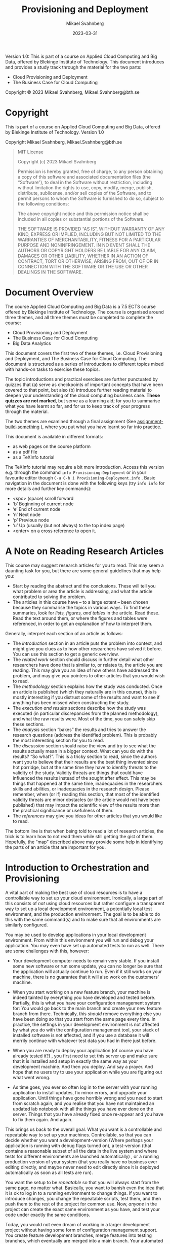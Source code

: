 #+Title: Provisioning and Deployment
#+Author: Mikael Svahnberg
#+Email: Mikael.Svahnberg@bth.se
#+Date: 2023-03-31
#+EPRESENT_FRAME_LEVEL: 1
#+OPTIONS: email:t <:t todo:t f:t ':t H:2 *:t tags:nil toc:t
#+STARTUP: OVERVIEW
#+TODO: TODO(t) | DONE(d!) WAIT(w!) INFO(i) MORT(m)

#+LATEX_CLASS_OPTIONS: [10pt,a4paper]
#+LATEX_HEADER: \usepackage[margin=2cm]{geometry}
#+BEAMER_THEME: BTH_msv

#+texinfo: @afourpaper

# Command to generate pdf: texi2pdf Provisioning-Deployment.texi --command=@afourpaper
# Command to generate html: texi2any --html --no-split Provisioning-Deployment.texi

#+MACRO: CanvasQuiz There is a Quiz on Canvas where you can submit your article summaries and answers to the questions.
#+MACRO: NonMarked *NOTICE:* /This quiz does not contribute to the grade in the course. We do, however, require of you to submit the quiz on time./ The purpose of this quiz is to serve as a learning aid allowing you to think about these concepts, and for us to keep track of your progress in the course. If you are unable to maintain the study pace required to submit this quiz on time, we want to be made aware of this so that you are able to re-plan your committment for the remainder of the course.
#+MACRO: Marked *NOTICE:* This is a /marked/ assignment that contributes to the grade on the course.

#+texinfo: @insertcopying

Version 1.0:
This is part of a course on Applied Cloud Computing and Big Data, offered by Blekinge Institute of Technology.
This document introduces and provides a study track through the material for the two parts:
- Cloud Provisioning and Deployment
- The Business Case for Cloud Computing

Copyright © 2023 Mikael Svahnberg, Mikael.Svahnberg@bth.se

* Copyright
:PROPERTIES:
:COPYING: t
:END:

This is part of a course on Applied Cloud Computing and Big Data, offered by Blekinge Institute of Technology. Version 1.0

Copyright \copy 2023 Mikael Svahnberg, Mikael.Svahnberg@bth.se

#+begin_quote
MIT License

Copyright (c) 2023 Mikael Svahnberg

Permission is hereby granted, free of charge, to any person obtaining a copy
of this software and associated documentation files (the "Software"), to deal
in the Software without restriction, including without limitation the rights
to use, copy, modify, merge, publish, distribute, sublicense, and/or sell
copies of the Software, and to permit persons to whom the Software is
furnished to do so, subject to the following conditions:

The above copyright notice and this permission notice shall be included in all
copies or substantial portions of the Software.

THE SOFTWARE IS PROVIDED "AS IS", WITHOUT WARRANTY OF ANY KIND, EXPRESS OR
IMPLIED, INCLUDING BUT NOT LIMITED TO THE WARRANTIES OF MERCHANTABILITY,
FITNESS FOR A PARTICULAR PURPOSE AND NONINFRINGEMENT. IN NO EVENT SHALL THE
AUTHORS OR COPYRIGHT HOLDERS BE LIABLE FOR ANY CLAIM, DAMAGES OR OTHER
LIABILITY, WHETHER IN AN ACTION OF CONTRACT, TORT OR OTHERWISE, ARISING FROM,
OUT OF OR IN CONNECTION WITH THE SOFTWARE OR THE USE OR OTHER DEALINGS IN THE
SOFTWARE.
#+end_quote
* Document Overview 
The course Applied Cloud Computing and Big Data is a 7.5 ECTS course offered by Blekinge Institute of Technology. The course is organised around three themes, and all three themes must be completed to complete the course:

- Cloud Provisioning and Deployment
- The Business Case for Cloud Computing
- Big Data Analytics

This document covers the first two of these themes, i.e. Cloud Provisioning and Deployment, and The Business Case for Cloud Computing. The document is structured as a series of introductions to different topics mixed with hands-on tasks to exercise these topics. 

The topic introductions and practical exercises are further punctuated by quizzes that (a) serve as checkpoints of important concepts that have been covered to that point, but also (b) introduce further reading material to deepen your understanding of the cloud computing business case. *These quizzes are not marked*, but serve as a learning aid; for you to summarise what you have learnt so far, and for us to keep track of your progress through the material.

The two themes are examined through a final assignment (See [[assignment-build-something]] ), where you put what you have learnt so far into practice.

This document is available in different formats:

- as web pages on the course platform
- as a pdf file
- as a TeXInfo tutorial

The TeXInfo tutorial may require a bit more introduction. Access this version e.g. through the command ~info Provisioning-Deployment~ or in your favourite editor though ~C-u C-h i Provisioning-Deployment.info~ . Basic navigation in the document is done with the following keys (try ~info info~ for more details and further key commands):

- <spc> (space) scroll forward 
- 'b' Beginning of current node
- 'e' End of current node
- 'n' Next node
- 'p' Previous node
- 'u' Up (usually (but not always) to the top index page) 
- <enter> on a cross reference to open it.
* Course Overview :noexport:CoursePM:
|--------------------+-------------------------|
| Course Platform    | Canvas                  |
| Course Responsible | Mikael.Svahnberg@bth.se |
| Examiner           | Mikael.Svahnberg@bth.se |
|--------------------+-------------------------|

*Common Information for all Courses*
In all course-related communication, we prefer if you use your BTH-student email address. Using other email addresses or varying email addresses can lead to problems and issues that we cannot take responsibility for.

- Writing guide(s): http://writingguide.se
- Rules and Regulations (including on Plagiarism and Cheating): https://studentportal.bth.se/en/study-at-bth/rules-and-regulations/

*Overall Course Goals and Contents*

- [[https://bth.azure-api.net/plan/api/kursplan?kurskod=PA2577&revision=1&lang=sv][Course Syllabus: Goals and Learning Outcomes]]

The overall goal of the course is to get you started with understanding when and how to use cloud services, and to understand the basics of big data analytics. The course consists of assignments that both allow you to reflect on the topic, but also to work through hands-on examples of solving a big data problem and setting up and provisioning cloud services.

*Course Structure*
The online presence of this course consists of these pages, and is organised as a set of themes and modules, where each module focus on a smaller topic within the scope of Applied Cloud Computing and Big Data

During the course we are available via e-mail and through the course platform.

*Examination*
The assignments in this course are a mix of hands-on tasks, problem solving activities and reflection exercises where students use their analytical and argumentative abilities. The assignments cover three themes:

- Cloud Provisioning and Deployment
- Big Data and the Cloud Business Case
- Big Data Analytics

Each theme may require the students to produce one or more deliverables.

*Deadlines and re-examination*
Deadlines for quizzes and assignments are listed on the course platform. The deadlines are negotiated between each student and the teachers, as long as they are within the semester during which the course is offered. Similarly, re-examination is decided on a case to case basis. Assignment submission should be done within the following parameters:

- The course is offered during one or two study periods (1/2 semester or 1 semester)
- During this time, you are expected complete all assignments and submit them for marking.
- Based on the marking, you may need to complement your submissions with additional material.
- Complementing assignments can be done during the semester, within four weeks of the end of the semester, or in August.
- Complementing assignments after the semester is only allowed if your original submissions were made during the semester and were non-trivial.
- Given these constraints, you are free to plan your submissions as you see fit.

Assignments are submitted on the course platform. In the case of a resubmission, please highlight changes you have made, and discuss, where applicable, the changes you make.

*A Note On Confidentiality*
You will submit your assignments to the course managers, and we will review them in order to give you feedback and to examine you on the course. You may also form study teams to review each other’s work. Apart from this, no-one else will see your assignments unless you decide to show them.

There are ways to make sensitive information less sensitive. Some generic advice is to:
- Describe the types of stakeholders involved rather than the specific roles.
- Report numbers as percent of a total instead of the absolute numbers (for example, a process step may take x days or y% of the entire process), or express time in some generic "time unit" measure.
- If the motivations for your choices are sensitive, then keep them in a separate document that you can share with the course managers, and share a less sensitive version with your study team.
* A Note on Reading Research Articles :Overview:
This course may suggest research articles for you to read. This may seem a daunting task for you, but there are some general guidelines that may help you:

- Start by reading the abstract and the conclusions. These will tell you what problem or area the article is addressing, and what the article contributed to solving the problem.
- The articles in this course have -- to a large extent -- been chosen because they summarise the topics in various ways. To find these summaries, look for /lists, figures, and tables/ in the article. Read these. Read the text around them, or where the figures and tables were referenced, in order to get an explanation of how to interpret them.


Generally, interpret each section of an article as follows:

- The /introduction/ section in an article puts the problem into context, and might give you clues as to how other researchers have solved it before. You can use this section to get a generic overview.
- The /related work/ section should discuss in further detail what other researchers have done that is similar to, or relates to, the article you are reading. This may give you an idea of how others have addressed the problem, and may give you pointers to other articles that you would wish to read.
- The /methodology/ section explains how the study was conducted. Once an article is published (which they naturally are in this course), this is mostly interesting if you distrust some of the results and want to see if anything has been missed when constructing the study.
- The /execution and results/ sections describe how the study was executed (in particular discrepancies from the planned methodology), and what the raw results were. Most of the time, you can safely skip these sections.
- The /analysis/ section "bakes" the results and tries to answer the research questions (address the identified problem). This is probably the most interesting section for you to read.
- The /discussion/ section should raise the view and try to see what the results actually mean in a bigger context. What can you do with the results? "So what?". This is a tricky section to read, since the authors want you to believe that their results are the best thing invented since hot porridge, but at the same time they have to identify threats to the validity of the study. Validity threats are things that could have influenced the results instead of the sought after effect. This may be things that happened at the same time, inadequacies in the researchers skills and abilities, or inadequacies in the research design. Please remember, when (or if) reading this section, that most of the identified validity threats are minor obstacles (or the article would not have been published) that may impact the scientific view of the results more than the practical significance or usefulness of them.
- The /references/ may give you ideas for other articles that you would like to read.

The bottom line is that when being told to read a lot of research articles, the trick is to learn how to not read them while still getting the gist of them. Hopefully, the "map" described above may provide some help in identifying the parts of an article that are important for you.
* Introduction to Orchestration and Provisioning  :Knowledge:
<<introduction>>

A vital part of making the best use of cloud resources is to have a controllable way to set up your cloud environment. Ironically, a large part of this consists of /not/ using cloud resources but rather configure a transparent way to set up a local development environment, a potentially local test environment, and the production environment. The goal is to be able to do this with the same command(s) and to make sure that all environments are similarly configured.

You may be used to develop applications in your local development environment. From within this environment you will run and debug your application. You may even have set up automated tests to run as well. There are some challenges with this, however:

- Your development computer needs to remain very stable. If you install some new software or run some update, you can no longer be sure that the application will actually continue to run. Even if it still works on your machine, there is no guarantee that it will also work on the customers' machine.

#+CINDEX: Configuration Management
- When you start working on a new feature branch, your machine is indeed tainted by everything you have developed and tested before. Partially, this is what you have your configuration management system for: You would go back to the main branch and create your new feature branch from there. Technically, this /should/ remove everything else you have been doing so that you start from the same page every time. In practice, the settings in your development environment is not affected by what you do with the configuration management tool, your stack of installed software is not affected, and if you use a database it will merrily continue with whatever test data you had in there just before.

#+CINDEX: Deployment
- When you are ready to deploy your application (of course you have already tested it?) , you first need to set this server up and make sure that it is installed and setup in exactly the same way as your development machine. And then you deploy. And say a prayer. And hope that no users try to use your application while you are figuring out what went wrong.

#+CINDEX: Redeployment
- As time goes, you ever so often log in to the server with your running application to install updates, fix minor errors, and upgrade your application. Until things have gone horribly wrong and you need to start from scratch again, and you realise that you have not maintained an updated lab notebook with all the things you have ever done on the server. Things that you have already fixed once re-appear and you have to fix them again. And again.

#+CINDEX: Deployment Environments
This brings us back to the overall goal. What you want is a controllable and repeatable way to set up your machines. Controllable, so that you can decide whether you want a development-version (Where perhaps your application is running with debug flags turned on), a test-version (that contains a reasonable subset of all the data in the live system and where tests for different environments are launched automatically) , or a running production version of your system (that you really have no business ever editing directly, and maybe never need to edit directly since it is deployed automatically as soon as all tests are run).

#+CINDEX: Repeatable Deployment
You want the setup to be /repeatable/ so that you will always start from the same page, no matter what. Basically, you want to banish even the idea that it is ok to log in to a running environment to change things. If you want to introduce changes, you change the repeatable scripts, test them, and then push them to the rest of the project for common use. Now, /anyone/ in the project can create the exact same environment as you have, and test your code under exactly the same conditions.

#+CINDEX: Configuration Managed Deployments
Today, you would not even dream of working in a larger development project without having some form of configuration management support. You create feature development branches, merge features into testing branches, which eventually are merged into a main branch. Your automated tests are treated in the same way; The test code may even be part of the same commits as the application code. By creating scripts for your deployments, you now have the ability to put these too under configuration management. No more guesswork about which version of framework "frobnicator" that was launched together with version 1.3.42 of your application -- it's in the setup scripts.

*Summary*
#+CINDEX: Goal -- a Controllable and Repeatable Deployment
#+CINDEX: Ultimate Goal -- Deploy Application to a Cloud Server
The /ultimate/ goal remains to be able to deploy your application to a cloud server somewhere. But the /path to get there/ require you to spend time and effort to set up a repeatable foundation to develop locally. As always, by laying a proper foundation it is much easier to reach the end goal.

In this part of the course we are thus going to be looking at different ways of setting up local development in a controllable and repeatable way. We are going to look into different types of deployments (e.g. microservices or infrastructure-as-a-service), and different types of deployment targets (local, test, production).

We are going to do this through a combination of theoretical knowledge and practical exercises. The practical exercises will allow you to try out different tools for creating different types of deployments.

#+CINDEX: Command-Line Interface
*A word of warning* There are many tools to master, and each of them use their own language. We are going to be working in a console (Command Prompt, terminal, xterm, or whatever your operating system provides) using the command line interfaces of these tools. The reason for this is that we want to create a solution that can be combined into a bigger scripted solution, and this is simply not possible if you are expected to intervene and point-and-click your way to a solution.

#+begin_src artist

       +-----------------------------+
       | WARNING                     |
       |                             |
       |     Unix-commands ahead     |
       |                             |
       +--------------+--------------+       
                      |                      
  --------------------+-----------------------
      /    |     \    |
     /            \   |
    /      |       \  |
   /                \ |
#+end_src

** Learning Outcomes <<LearningOutcomes>>
#+CINDEX: Learning Outcomes
#+CINDEX: Course Syllabus
Relevant learning outcomes from the course syllabus are:

*Knowledge and understanding* On completion of the course, the student will be able to
- In depth be able to describe different types of cloud platforms
- In depth be able to describe different reasons for adopting a cloud solution, and the challenges with these different reasons.
- In depth be able to reason about solutions to the common challenges with the cloud solutions.

*Competence and skills* On completion of the course, the student will be able to:
- Independently be able to set up a development environment consisting of local machine configurations and cloud based servers.

*Judgement and approach* On completion of the course, the student will be able to:
- Be able to evaluate different reasons for choosing a cloud solution and select a suitable solution accordingy accordingly.
* Microservices and Lightweight Containers :Knowledge:
As applications grow, it becomes more and more difficult to understand all of them at once. The programming solution is to divide the application into components, where each component has well defined responsibilities and interfaces. Component-based software engineering and code modularisation (and -- as it is most often used -- object oriented software development) is an answer to the need for smaller, more manageable parts of a larger system. However, ultimately, the main reason for this type of modularisation is /development/ needs.

#+CINDEX: Software Architecture Conceptual View
#+CINDEX: Software Architecture Module View
#+CINDEX: Software Architecture Execution View
Going further down the rabbit hole of software architectures, we do see that there are other reasons for modularisation. One often discuss different viewpoints of a software architecture (which -- just like UML -- has its origins in P. Kruchten "The 4+ 1 view model of architecture." /IEEE software/ 12.6 (1995): 42-50. ), with a /conceptual view/ to understand what to build, a /module view/ to understand how to structure it while building, and an /execution view/ to understand the threads, processes, processors, memory, and shared memory required in order to run the system. These are not created in isolation; the module view in particular need to reflect both the conceptual view as well as the execution view in order to build the right execution targets so that the application can be properly deployed.

Thus: as an application grows in size and complexity, there is a need to structure it into modules for the sake of conceptual understanding and for the sake of scalability.

#+CINDEX: Client Server Software Architecture
Some types of execution modularisation is probably already familiar to you. You have probably heard of /client-server architectures/, and you have probably built systems using an external database. If you are unlucky, you may have developed multi-threaded applications.

#+CINDEX: Microservice Architecture
/Microservice architectures/ is an attempt to simplify development. On an architecture level, it is an attempt to settle on a single type of interface between the different conceptual components (usually a [[RESTAPI][REST API]]), align the execution of an application with its conceptual view, and defer creation of the module view to each individual component/executable. Of course, this works less well in practice because one still wish to re-use components between the different microservices but that's another story.

One more benefit (some would argue it is the main benefit) is that there is no longer any need for multi-threaded programming. Each microservice can (and perhaps even should be) as single-threaded as possible. If one needs to scale the application this is done as part of the deployment rather than with the help of logic inside the application. This creates a /separation of concern/ between application logic and deployment logic which is highly sought after.

Another benefit is that each microservice can be written in the way and language best suited for its particular responsibility. Some may use a particular framework that dictate how to structure the code, others may be written in some high performance language, and others again may consist of a simple stringing together of a couple of unix commands.

#+CINDEX: Governance
A third benefit is that with the separation between application logic and deployment logic it is easy to attach monitors to each microservice to gauge e.g. whether it is running, healthy, or overloaded. Logs can be created and inspected within each microservice, and temporary or permanent storage may be attached to each microservice.
** Building Microservices
What do we then need to do in order to build our application as a collection of collaborating microservices?

In the most basic level, we simply build our application as a collection of executables. We launch each executable as a separate process, and have some mechanism to communicate between the processes (e.g. sockets, remote procedure calls, pipes, file system, or through the database). Challenges are that we still have to start and connect all the different parts of our system when running, and we need to build the logic ourself to scale up or down. If we want to scale one part of our applicaion by starting more processes of the same type, we need to manage the logic for this. If we want to "scale out" to another machine, we need to implement and manage the logic for this. If one process writes to a particular file, all other processes are directly influenced by this, and need to have logic implemented to avoid conflicts.

#+PINDEX: chroot
Next level up, at least on UNIX systems, is through =chroot=. Through this program we basically "sandbox" the file system for a particular process so that we can have separate parts of our disk allocated to different processes (called a "chroot jail" ). Within this new root environment we can install tools only needed for this particular process. We can also have separate sections of our disk for e.g. testing environments and development environments, and we can isolate all dependencies from one process to only that which is available within its particular chroot jail.

=chroot= is old, it was created in 1979, and as computers became more powerful it started to be used as a lightweight virtualisation. There are, however, some considerable limitations. For the sake of this course, the most major limitation is that any logic surrounding the use of chroot -- scaling, inter process communication, etc. -- still has to be implemented by the developers of the application. Shirley there's an app to help with that!

#+PINDEX: LXC Linux Containers
#+PINDEX: Docker
#+PINDEX: Podman
#+CINDEX: Container
As it happens, there are applications for this. You may have heard about Docker https://www.docker.com/ or its open source cousin Podman https://podman.io/ . Both of these are examples of Linux Containers (LXC), which are usually described as "Lightweight virtual machines". With tools like these you create a /Container/ with a specific set of programs installed, and then you can manage this container as a whole, rather than having to keep track of each individual part inside. 

#+CINDEX: Responsibility-Driven Design
This container essentially consist of two things: (a) The software needed to run your microservice, and (b) your microservice, and the idea is to keep both of these as small as possible. Do not expect a full user experience from the software stack in a container, be prepared to fight with ~sh~ rather than something slightly easier to use like ~bash~. As for the microservice that you deploy in the container, try to maintain a strict responsibility-driven design: If you want to give a container two responsibilities then consider splitting it into two containers.
** A Quick Rundown of Docker Terminology
#+TINDEX: Dockerfile
When working with Docker you start with a ~Dockerfile~ . Each line in this Dockerfile creates a ~Layer~, and Docker will try to be smart about caching these layers so that if you re-use your Dockerfile it will start from the last layer that is the same as one it has previously built.

#+PINDEX: Docker Hub
#+CINDEX: Docker Hub
Based on this Dockerfile you create an ~Image~ . This is a snapshot in time from when all the lines in the Dockerfile have been executed. You can version control and tag this image if you like, and it is this image that you will push to Docker hub https://hub.docker.com/ . If you are using a ready-made container from Docker hub, e.g. with a database or a web server installed , it is this image that will be downloaded and used as a layer in your own Docker image.

When you start your Container, it will use the image as a base and execute the ~ENTRYPOINT~ in the Dockerfile, which is the command and its parameters that should be used to start your microservice. You now have your running Container.

#+begin_src artist
                      (/-/---------\-\)
                       \  Docker hub /
                        -\         /-
                          ---------   
                              ^ 
                              |
                              v 
  +--------------+     +--------------+     +--------------+
  | Dockerfile   |     | Image        |     | Container    |
  |              | --> |              | --> |              |
  |              |     |              |     |              |
  |              |     |              |     |              |
  +--------------+     +--------------+     +--------------+
  | ENTRYPOINT   |                                 ^
  +------+-------+                                 |
         +-----------------------------------------+

#+end_src

** Dockerfile <<ref-dockerfile>>
Typically, a Dockerfile will contain at least the following commands (Most of which can appear more than once):

#+FINDEX: Docker FROM
~FROM~ to specify which image to use as a base for the container. This can either be an image you have created yourself, or a ready-made image from Docker hub. Example: ~FROM node:18-alpine~ says that you want to use an image that has node.js version 18 installed on top of an Alpine linux install (which is a lightweight linux distribution, more than which you probably do not need).

#+FINDEX: Docker RUN
#+PINDEX: nodemon
~RUN~ , which has a whole range of different parameters ( https://docs.docker.com/engine/reference/builder/#run ), but you would typically use this to add any programs that you need but which were not part of the original image. Example ~RUN npm install -g nodemon~ means that you wish to use npm (one of the package managers available for node.js) to install the program ~nodemon~. Nodemon is used during development to restart a node.js application as soon as any of its files change.

#+FINDEX: Docker EXPOSE
~EXPOSE~ is used to flag network ports that can be of use outside of the container. Example: ~EXPOSE 3000~ flags port 3000 as being accessible.

*Please note*: This only instructs Docker that this port /can/ be opened. You still have to explicitly tell Docker that you /want/ it open and mapped to a particular port on your host machine when starting your container.

#+FINDEX: Docker WORKDIR
~WORKDIR~ instructs Docker that when you start the container, this is the directory it should start in. Example ~WORKDIR /app~ to start in the ~/app~ directory.

#+FINDEX: Docker COPY
~COPY~ is used to move any files from your host machine into the image. You would for example use this to copy the code for your microservice into the container. You can also use it to copy a specific configuration etc. Example: ~COPY . .~ copies everything in the current directory on the host machine (probably the directory where your Dockerfile is located) into the current working directory inside the container (which you may have set with a previous ~WORKDIR~ command).

At this point you are in many cases done with what needs to be installed, what remains is perhaps to set a few environment variables, and instruct Docker how you want to start your microservice. If you are creating a node.js application, this is a good point to ensure that all node.js packages you depend on are also installed. Another RUN takes care of this: ~RUN npm install~

#+FINDEX: Docker ENV
Setting an environment variable so that node.js, when running, knows what debug output to focus on: ~ENV DEBUG='qfapp:*'~.

#+FINDEX: Docker ENTRYPOINT
#+FINDEX: Docker CMD
~ENTRYPOINT~ is typically the last line in your Dockerfile, and it specifies which command to run and which parameters to use for it. You can specify a ~CMD~ instead (or together with ~ENTRYPOINT~), but it is generally recommended to try with only an ~ENTRYPOINT~ first, since this can be replaced even after the image is created (e.g. if you realise that you want to try out a different start command). The preferred format (which can be used for other command such as ~RUN~ too) is to use an array format for the command: ~ENTRYPOINT ["npm", "run", "dev"]~ .

#+FINDEX: Docker VOLUME
#+FINDEX: Docker USER
#+FINDEX: Docker ADD
Other commands that you sometimes see are used to mount VOLUMEs, or set the USER. Please see the full reference for the Dockerfile https://docs.docker.com/engine/reference/builder/  for more information.

#+begin_src Dockerfile
FROM node:18-alpine
RUN npm install -g nodemon
EXPOSE 3000
WORKDIR /app
COPY . .
RUN npm install
ENV DEBUG='qfapp:*'
ENTRYPOINT ["npm", "run", "dev"]
#+end_src
** Docker Commands
Now that you have created your Dockerfile, the next step is to start using it.
*** Getting Help
#+PINDEX: man
#+PINDEX: info
For almost all commands in Unix, you have a few different ways to get help. Running the command with the parameter =-h= , or =--help= (note the two dashes) is a good start. For more detailed information, you use the command =man= . Sometimes, you can get even more details if you use the command =info=. Try the following commands:

#+begin_src bash
docker -h
docker --help
#+end_src

#+PINDEX: more
#+PINDEX: less
Wow, that was a long page. Let's pipe it through something that paginates it for us. We can use either =more= or its more enabled version =less= for this.

#+begin_src bash
docker -h | more 
docker --help | less
#+end_src

To see how much more information you can get, try the following commands (you can also learn more about =man= by looking at /its/ man-page: =man man=):

#+begin_src bash
man docker
info docker
#+end_src

Pressing the key =h= while on a man-page gives you instructions on how to navigate the document.
*** Docker image and Image Management <<docker-image>>
First, we need to use the Dockerfile and create an image. This image downloads everything that should be installed -- provisioned -- in order to run your application later. During this process, all commands in your Dockerfile will be executed, and the image will be stored ready for use. Note that once this step is complete, nothing is actually running. All you have is a chunk of disk space that is /ready/ to run.

#+FINDEX: docker build
#+FINDEX: docker image build
The command is =docker build= , and we want to look in the current directory for the Dockerfile so we add a period to the command. However, if we do this we get an image which has no name and only an unwieldy image id to work with. So let's tag the image as we create it with the =-t <tagname>= flag.

#+begin_src bash
docker build -t myfirstimage .
#+end_src

#+FINDEX: docker image
#+FINDEX: docker image ls
Did it work? Let's view all images:
#+begin_src bash
docker image ls
#+end_src

The output should be something like:

#+begin_verbatim
REPOSITORY                    TAG         IMAGE ID       CREATED         SIZE
myfirstimage                  latest      270970b0971b   5 seconds ago   232MB
#+end_verbatim

What else can we do? Try =docker image --help= . Apparently we can (among other things) build, list, inspect, remove, and tag images with this command. =docker build= is, in fact, an alias for =docker image build=.

#+FINDEX: docker image rm
Once you are done (not yet), you may want to clean up after yourself. Each image has a name listed under REPOSITORY, a tag listed under TAG, and an IMAGE ID. If there is only one image with that name, you can run =docker image rm myfirstimage= . If you have several images with the same name (try creating one more with =docker build -t myfirstimage:second .= ) , you will need to qualify the name with the specific TAG you want to remove. If all else fail (e.g. if you forgot to give the image a name in the first place), you can use the IMAGE ID to uniquely identify your image.
*** Docker run and Container Management
#+FINDEX: docker run
#+FINDEX: docker container run
So, let's get this image to actually run as a container, using the command =docker run=. We need a few parameters for this to work as we want it. Some of the more commonly used parameters are listed in Table [[tab:docker-run-parameters]]

#+CAPTION: Some of the more common parameters to docker run.
#+LABEL: tab:docker-run-parameters
| Short     | Long          |                                                                                                   |
| Parameter | Parameter     | Description                                                                                       |
|-----------+---------------+---------------------------------------------------------------------------------------------------|
| -d        | --detach      | Run the container in the bacgkround without any console interaction                               |
| -p        | --publish     | List the ports that should be exposed from inside the container to a specific port on the host OS |
| -e        | --env         | Set environment variables inside the container                                                    |
| -v        | --volume      | Mount a volume (or directory) from the host is into the container                                 |
|           | --name        | Give the running container a specific name                                                        |
|           |               |                                                                                                   |
| -i        | --interactive | Run the container as an interactive console application. Usually together with -t                 |
| -t        | --tty         | Allocate a terminal (console). Usually together with -i                                           |
|-----------+---------------+---------------------------------------------------------------------------------------------------|

The most common ones you will see are the detach and publish flags, and you will often see these together: =docker run -dp 8080:3000= , which will open port 8080 on your host into port 3000 inside the container.

When developing your application, it is useful to be able to view any console output it makes (e.g. if you use =printf()=, =cout=, =console.log()= , or =(print)= inside your application). =docker run -it= enables this, and also enables you to give commands into your running application if it is reading from standard input.

#+FINDEX: docker container
#+FINDEX: docker container ps
#+FINDEX: docker container ls
#+FINDEX: docker ps
You can view running containers with =docker container ps=, =docker container ls=, or just =docker ps= :

#+begin_verbatim
CONTAINER ID   IMAGE     COMMAND         CREATED         STATUS         PORTS      NAMES
988c2fa79431   tst       "npm run dev"   7 seconds ago   Up 6 seconds   3000/tcp   pensive_hugle
#+end_verbatim

#+FINDEX: docker container stop
#+FINDEX: docker container start
#+FINDEX: docker container rm

the CONTAINER ID is used as a handle to do other things with the container. We can, for example, stop the container and later start it again with =docker container stop <container-id>= and =docker container start <container-id>= . If we stop the container we can also remove it completely (e.g. in order to update with a newer image): =docker container rm <container-id>= (addding the "force"-flag =-f= to rm will first stop the container if it is running, saving you one command: =docker rm -f <container-id>=).
** Not Building Microservices -- Infrastructure As A Service <<iaas>>
#+CINDEX: Virtual Machine
#+CINDEX: IAAS Infrastructure As A Service
The alternative to running microservices would be to run a full-fledged virtual machine with its full operating system and everything. Maybe even a graphical user interface. Sometimes this is the better option, especially if an application consists of several collaborating processes that expect to co-exist on the same machine. We /could/ run these inside a docker container too, but this would sort of break the minimalistic view that one container should essentially only run a single command.

#+CINDEX: Hypervisor
In order to run virtual machines, you need a Hypervisor software that can act as a management layer between your host operating system and the guest operating system that you want to run in your virtual machine (Technically, I suppose that Docker/Podman should also be considered hypervisors). The virtual machine is supposed to emulate the hardware, so you are free to -- in theory -- run any operating system built for any platform. In practice, however, there are limitations to this.

#+begin_src artist                                                                                  
          +-----------------+ +-----------------+
          |   Guest OS      | |    Guest OS     |
          +-----------------+ +-----------------+
          +-----------------+ +-----------------+
          | Virtual Machine | | Virtual Machine |
          +-----------------+ +-----------------+
          +-------------------------------------+          
          |  Hypervisor                         |          
          +-------------------------------------+      
  +----------------------------------------------------+
  |          Host Operating System                     |
  +----------------------------------------------------+
  +----------------------------------------------------+
  |          Computer Hardware                         |
  +----------------------------------------------------+
#+end_src

#+PINDEX: Virtualbox
#+PINDEX: VMWare
#+PINDEX: Hyper-V
#+PINDEX: Parallells
Some common hypervisors include:
- Virtualbox https://www.virtualbox.org/ 
- VMWare, with VMWare Fusion for Mac https://www.vmware.com/products/fusion.html  , and VMWare Workstation for Windows and Linux https://www.vmware.com/products/workstation-player.html
- Parallells https://www.parallels.com/se/  if you are using a Mac
- Hyper-V https://learn.microsoft.com/en-us/virtualization/hyper-v-on-windows/ if you are using Windows

Of these, Virtualbox is free for use and available on most operating systems and mostly works without problems. It is, however, limited to x86 and AMD64/Intel64 hardware architectures so if you are using e.g. a more recent Mac you will not be able to use it. In those cases, you /can/ make do with VMWare or Parallells, but each of them have their own unique set of error messages and challenges to overcome in order to work seamlessly.

#+PINDEX: Qemu
Qemu https://www.qemu.org/ is a more powerful and free alternative that actually does emulate the virtual hardware as well. So you can emulate an x86 architecture on top of a mac M1 machine, or vice versa. The installation and setup /looks/ more daunting than e.g. Virtualbox does, but it is really quite easy -- at least on a linux machine. In my experience, Qemu is also much faster than a corresponding virtual machine in Virtualbox.
** Provisioning your Virtual Machine
#+CINDEX: Provisioning
With a hypervisor such as above, you get a clean virtual machine, and it is up to you to install whatever operating system you want to run, and whatever software you want installed on top of this operating system. You /can/ do this manually, but if you remember the goals we set up in the Introduction (See [[introduction]] ) , we want to do better than this. We wish help from the computer to create a repeatable and configuration managed deployment that can be used over and over again.

#+PINDEX: Vagrant
#+TINDEX: Vagrantfile
This is where the software Vagrant https://www.vagrantup.com/ comes into play. With Vagrant we create a file =Vagrantfile= where we specify the size and type of virtual machines we want, the operating system we want on them, and any other software we want installed -- analogous to the =Dockerfile= discussed earlier, but with much more details. It is important to note that Vagrant does not create any virtual machines itself, it is not a hypervisor. Instead, it interacts with other hypervisors such as Virtualbox, VMWare, Hyper-V, or Qemu and requests them to do the "heavy lifting" for it. The beauty of this is that you learn once how to work with Vagrant, and can use the same Vagrantfile to create your same virtual machine using any of the supported hypervisors and indeed even launch your virtual machine on a cloud provider.

Unlike Docker, a Vagrantfile can also specify several machine configurations in one, so you can Orchestrate your entire application at once instead of having to work separately with each component/microservice in your system setup. But this is another story which we will get to later (see [[Deployment]] ).
** Communicating Microservices and REST APIs <<RESTAPI>>
#+CINDEX: Network Socket
#+CINDEX: RPC Remote Procedure Call
With microservices we are tearing apart our monolith application into several smaller units. Where we previously could use a simple method call inside the same process, we must now reach for other tools. Since these smaller units need not run on the same (virtual) machine, we must also resort to communication means that are network-enabled. If we truly love pain, we may develop our own communication protocol and use simple sockets, and for some applications this may be the best way to establish a fast enough and secure enough communications means. One step up, we may rely on Remote Procedure Calls (which still use sockets but we do not need to see them).

#+CINDEX: HTTP protocol
#+CINDEX: JSON grammar
#+CINDEX: XML
What is more common today, however, is that we make use of ready-made components to turn our microservice in to a small web server. The HTTP protocol is already well established and provide support for most of the tasks we need (i.e., GET, POST, PUT, PATCH, and DELETE). The payload of the communication protocol still need to be defined, of course, but much effort can be saved by sticking to existing grammars such as JSON or XML.

#+CINDEX: REST API
This leads us to Representational State Transfer, or REST APIs for short. Key principles for a REST API are (source: https://www.ibm.com/topics/rest-apis ):

- Uniform Interface :: All requests for the same resource should look the same. So we cannot embed state or cookies or user session or whatever in the address of the resource (but we can include such information in the actual request)
- Client-Server Decoupling :: Clients and Servers are independent from each other, all we need to know is the address of a requested resource. In fact, this is all that is ever available to us.
- Statelessness :: This one is interesting given the original description of the REST pattern as transitioning a service through a series of states. The key here is that the server does not keep track of the state for every client that is connected, this is instead made part of each client's requests.
- Cacheability :: Whenever possible, the same request should give the same answer (this may not be desired if, for example, content is being continuously generated, and in those cases the resource should flag itself as being not cacheable).

As already almost stated, over time we have mostly settled on using HTTP (or HTTPS) as the communications protocol and JSON or XML as the data protocol for our REST APIs. Because there are ready-made components for many programming languages today, it is easy to start listening for HTTP calls and to parse JSON data. Creating HTTP calls is equally easy, and so we have an easy mechanism for providing and using a service that works across system borders.

#+CINDEX: Layered Architecture Style
The downside is that we break the seamlessness of our application. Ideally (and this was once the sales pitch for remote procedure calls), we want to make all function/method calls in the same way throughout the entire application, no matter the physical distribution of parts of the application to different servers. In fact, the first thing we do when we create a microservice is probably to define a /Layered/ architecture style where the top layer deals with all the HTTP/JSON complexities, so that the rest of the application can be an as pure representation as possible of the domain concepts. Likewise, when we develop clients that need to make REST calls to another service, we will probably create a layer that marshal regular function calls into JSON/HTTP requests and unmarshall the response into a return value that knows how to behave like a proper object.

** Other communication means
Do note that the required statelessness of a REST service means that the communication should only ever be one-directional. A well behaved service dutifully waits until someone makes an HTTP call, responds, and then goes back to waiting for the next call. If we expect the service to call back at a later stage (perhaps when a long-running job is done, or when a monitored resource becomes available, or when a specific user comes online, etc.), there should not be any way for the service to even know about the clients. And yet sometimes we need this, which means we sometimes need to break the simpleness of our REST service.

#+CINDEX: Dependency Injection
First, we may need some mental acrobatics to decide that a request is not done until we have called back to the originator with results. If the initial request contains the return address, we can pretend that we are still working from within the same request and we are still (please click your heels three times and believe very firmly) working within the conceptual model of the REST architecture pattern.

One challenge is that we may not be able to spawn new threads inside our application, e.g. if the programming language or paradigm does not support threads. Thus, if the client makes a synchronous call, our hands are tied and we must deal with the execution thread we have been given to us, process the request, and return the answer. Ideally, we want something like:

1. A call is made to our REST service together with a callData object.
2. We store the callData object.
3. We prepare a response to the REST call and write this to the open network socket.
4. We close the network socket but DO NOT return from our method just yet.
5. Now, we can start processing the callData object and figure out what they really wanted us to do.
6. Once we have prepared our more detailed response, we look in the callData object and locate the address we should use for our return call.
7. /We/ make a REST call to the client and drop off our carefully prepared response.
8. And now, finally, we can return from our method inside the REST service.

... Assuming, of course, that the client is accessible through layers and layers of firewalls and NAT:ed networks. I think you get the idea that this is not precisely a neat and tidy way of programming. Nor is it easily supported by common web frameworks, which usually expect steps 3 and 4 to be done by returning from our method, and thus giving back the execution thread.

Our next option is to coerce the client to make an asynchronous call to us. This is tricky using the standard HTTP api. A message queue is a better alternative, and is something which we can (and will have to) do by introducing a separate microservice in charge of the message queues. The workflow is now:

1. The client drops off a message in the message queue and returns.
2. The REST service gets notified that there is a message to process, or simply polls at regular time intervals.
3. The REST service collects the next message to process.
4. The REST service process the message and prepares a response.
5. The REST service looks up the return address in the message, and returns the response accordingly.

We're getting there. Now all we need to do is decide on how the REST service should contact the client. As before, the client can provide a REST api of their own, in order to receive the return call. Or, since we now have a microservice for managing message queues in place, we can use this:

1. The client opens up a return queue
2. The client drops off a message (containing, among other things, the address to the return queue) in the outgoing message queue and returns.
3. The client checks the return queue until a message arrives.

Having established that this is indeed possible, the question remains: Is this a good idea? Please disuss this in small groups.

#+PINDEX: Redis
#+TINDEX: MQTT
The message queue may be implemented in many ways. We may, for example, use a dedicated table in our database (to which our entire system is connected anyway). We may dedicate a separate microservice running e.g. Redis https://redis.io/ , and use an implementation of a message queue that connects to this microservice. We may even wish to go formal and pick a service that implements the MQTT protocol (Message Queue Telemetry Transport protocol). But that's a story for another day.
* Quiz: Hypervisors and Lightweight Virtual Machines :Knowledge:Quiz:
*TODO* Please read the following articles:

1. Crosby, Simon, and David Brown. "The Virtualization Reality: Are hypervisors the new foundation for system software?." Queue 4.10 (2006): 34-41.
2. Morabito, Roberto, Jimmy Kjällman, and Miika Komu. "Hypervisors vs. lightweight virtualization: a performance comparison." 2015 IEEE International Conference on cloud engineering. IEEE, 2015.
3. Jiang, Congfeng, et al. "Energy efficiency comparison of hypervisors." Sustainable Computing: Informatics and Systems 22 (2019): 311-321.
4. Riddle, Andrew R., and Soon M. Chung. "A survey on the security of hypervisors in cloud computing." 2015 IEEE 35th International Conference on Distributed Computing Systems Workshops. IEEE, 2015.

We have chosen these articles for you to read because they illustrate first that there are different types and levels of hypervisors, and secondly because they illustrate that there are many different concerns to consider when selecting which hypervisor (and hence, indirectly, which cloud provider) you chose. The articles above measure and discuss performance, energy consumption, and security.

*TODO* Summarise each article (no more than 1/2 page each) according to the following:

- Authors and Title of the article
- Briefly, what is the article about?
- What have they measured?
- What are their main findings?
- What can you learn from this article?

*TODO* Answer the following questions:

- What is a hypervisor?
- What are the main differences between a lightweight virtual machine and a virtual machine?
- What is a microservice?
- What is the REST architecture pattern? How is it implemented in modern microservice development?
- What is "Infrastructure-As-A-Service" (IAAS)?
- What are the main differences between microservice development and IAAS?

{{{CanvasQuiz}}}

{{{NonMarked}}}
* Let's get Practical :Practice:
** Introducing the QuoteFinder application :Overview:
#+PINDEX: QuoteFinder Version1
#+PINDEX: QFStandalone

/QuoteFinder/ is the application we are going to use for testing purposes. This application consist of a web site where you can search for quotes in texts. /Version 1/, which we are starting with, simply searches for the entire string in its entirety. In /Version 2/ and /Version 3/, this basic search algorithm is replaced by one that allows for a more advanced search where the words may appear near each other if not directly together. We will initially stick to version 1, as it is mostly a /standalone/ version. We will later come back to version 1 when we explore other concepts. In this part of the tutorial we are going to, step by step, install and run QuoteFinder version 1 in different ways, but first let us explore the application a bit.


#+PINDEX: node.js
#+PINDEX: Express
#+PINDEX: MongoDB
#+PINDEX: socket.io
QuoteFinder Version 1 has the following characteristica:
- it is written in node.js https://nodejs.org/
- it is an Express web app http://expressjs.com/
- it also uses socket.io https://socket.io/ to communicate between the web client and the express server
- it uses a MongoDB database https://www.mongodb.com/

#+CINDEX: Project Gutenberg
Once started, there are three landing pages:
- ~/~ This is the start page, where you enter text to search for.
- ~/add~ From the ~/add~ page you can add new texts to the database. For adding texts, we recommend Project Gutenberg https://www.gutenberg.org/ . Indeed, if you leave the text fields empty, you will add a plaintext copy of Leo Tolstoy's /War and Peace/ to your database.
- ~/list~ Last but not least, ~/list~ allows you to view a list of currently added texts.

Being an Express app, this is all controlled by so called routes, which are set up in the file ~src/index.js~:

#+begin_src javascript
var router = express.Router();
router.get('/', startPage);
router.get('/add', addTextPage);
router.get('/list', listTextsPage);
app.use('/', router);
#+end_src

The second argument for each of the ~router.get()~ calls is a reference to a function, also found in ~index.js~ . These are fairly small, and mostly rely on jade/pug to render a page back to the user. The ~listTextsPage()~ is slightly longer since it first creates a new ~TextManager~ object (more on this class later) to find all the available texts from the database.

#+begin_src javascript
function startPage(req, res) {
    console.log('Loading start page from: ' + req.hostname);
    return res.render('index', serverIDMessage);
}

function addTextPage(req, res) {
    console.log('Serving the "Add New Text" page...');
    return res.render('addText');
}

function listTextsPage(req, res) {
    console.log('Listing available texts.');
    let tm = new TextManager();
    return tm.connect()
        .then( tm.listTexts )
        .then(texts => res.render('index', {textList: texts,
                                                ...serverIDMessage}) );
}
#+end_src

#+PINDEX: Jade
#+PINDEX: Pug
#+FINDEX: JavaScript Promise
Jade/Pug is out of scope for this brief walkthrough, but the templates used to render the pages can be found in the directory ~/src/views~ . One more thing to point out here is the use of /Promises/ rather than the usual callback hell that you often end up in with JavaScript (the ~then()~ - daisy-chain is a clue that Promises are being used).

The rendered web page connects back to the express server using /socket.io/ , so when a button is pressed in the web browser, this does not generate a new HTTP call back, but rather just a message on an already open communications socket. This seamlessly extends the event-driven architecture of node.js (with ~EventEmitter.emit()~ and ~EventEmitter.on()~ ) to also work across system boundaries to the web browser. In the directory ~/src/public/js~ you will find the two client-side javascript files that takes care of this.

This design decision was taken so that the web page could be rendered in pieces. For example, when a search is being executed, partial results can be added to the page while still waiting for more complex calculations. It will, however, cause problems for us down the line, so please remember that you have been forewarned.

Because the socket object is required in order to send results back to the web client, the methods that require this (i.e. ~searchTexts()~ and ~addText()~ ) are declared once for each connection. That is also when the server-side socket is connected to pass on messages from the client to these two methods:

#+begin_src javascript
    socket.on('search', searchTexts );
    socket.on('addText', addText)    
    socket.on('disconnect', () => { console.log('user disconnected'); });
#+end_src

... And that pretty much takes care of ~index.js~, with some excursions into views and client side code. The remainder is mostly Express boilerplate code to deal with simple error handling and to actually start listening for connections.

The other component needed is the TextManager class, which is responsible for connecting to MongoDB, and searching, adding, and listing texts. The connection can be done in two different ways, but for now we will only be using the second alternative where (optionally) an environment variable ~TEXTSTORE_HOST~ decides the IP-address for the MongoDB server. If left unspecified, TextManager assumes localhost (127.0.0.1).

A conceptual view of the application:

#+begin_src artist
  +----------------------+                    +--------------------+---------------+
  | Web Client           |<------------------>| QuoteFinder        | Jade/Pug      |
  +----------------------+   Socket.io        |                    | Page Rendering|
                             and              +--------------------+---------------+
                             HTTP             | TextManager        |         
                                              |                    |
                                              +---------+----------+
                                                        |      
                                              +---------+----------+
                                              | MongoDB Database   |
                                              +--------------------+
#+end_src
** Install relevant software :Practice:
Before deploying the QuoteFinder app, we need to install and familiarise ourselves with the technology stack we are going to use. Specifically, this includes the different types of hypervisors that we are going to use, and supporting software for these:

- (Windows and OSX) Docker Desktop
- (Linux) docker
- (Linux) docker-compose
- (Linux) minikube and kubectl
- Virtualbox or Qemu
- Vagrant

*TODO* Install Docker https://docs.docker.com/get-docker/
#+PINDEX: Homebrew
On Windows or OSX, the software to install is /Docker Desktop/. This is now available on Linux as well, but I suggest that you nevertheless install the command line version ~docker~ via your regular package management tool. (On a mac you can use ~homebrew~ for this https://formulae.brew.sh/cask/docker , which enables you to reproducibly script the installation of your software). 

On Linux, you will want to install ~docker~, ~docker-compose~, and ~minikube~.

*TODO* Install Vagrant https://developer.hashicorp.com/vagrant/downloads

*TODO* Install a Hypervisor
Vagrant provides a script language for  provisioning and orchestrating a solution, but it relies on that you already have a hypervisor installed (see [[iaas]] ). Virtualbox https://www.virtualbox.org/ is free and easy to install if your hardware is supported. Vagrant works more or less straight off with Virtualbox.

You may wish to try Qemu https://www.qemu.org/download/#linux , and all its gory details https://wiki.archlinux.org/title/QEMU. If you do, you will need the following two vagrant plugins, and config the libvirt provider in the =Vagrantfile= (see <<qemu-vagrant>> ):

#+begin_src bash
vagrant plugin install vagrant-mutate # to convert boxes between different hypervisors
vagrant plugin install vagrant-libvirt

# You may also wish to download and convert a box image for use with qemu:
vagrant box add bento/ubuntu-20.04
vagrant mutate bento/ubuntu-20.04 libvirt
#+end_src

*TODO* Run some Tutorials
To familiarise yourself with Docker and Vagrant, please work through some of the tutorials they provide:

1. Docker https://docs.docker.com/get-started/
2. Docker with node.js  https://docs.docker.com/language/nodejs/
3. Vagrant https://developer.hashicorp.com/vagrant/tutorials
** Installing and Running QFStandalone :Practice:
*** Full Virtual Machine
The first step is to run the QFStandalone app as if you were running it on "bare metal", i.e. just as you would do if you install it directly on your machine. The benefit of running it in a separate virtual machine is that you will not litter your own machine with any of the software required for this one app. If you are involved in several different projects, each requiring their own technology stack and (possibly) different versions of some tools, it quickly becomes a nightmare to keep track of on a single machine. If you instead get into the habit of always developing inside a virtual machine, you will avoid much of this pain. Not to mention that you should not trust the software that some random teacher tells you to install, so running things inside a virtual machine is a prudent security measure. Lastly, should you later decide do deploy to a cloud provider, your machine setup is already scripted, configuration managed, and ready to go.

*Tasks*
0. [@0] Open a terminal in whichever way your operating sustem expects you to.

1. Create an empty directory on your machine, e.g. ~QuoteFinder/Version1/vagrant~ , and cd into it.

2. Create a Vagrantfile according to what is required for your particular hypervisor.
   - The box to use is =bento/ubuntu-20.04=
   - Define one VM, e.g. called =app=
   - Configure this VM so that it forwards the guest port 3000 to the host port 8080

3. Set up provisioning of the VM to install MongoDB and node.js as follows:

#+begin_src ruby
config.vm.provision "shell", inline: <<-SHELL
sudo apt-get update
sudo apt-get install -y git curl wget gnupg

echo "----------> Installing MongoDB-org"
wget -qO - https://www.mongodb.org/static/pgp/server-6.0.asc | sudo apt-key add -
echo "deb [ arch=amd64,arm64 ] https://repo.mongodb.org/apt/ubuntu focal/mongodb-org/6.0 multiverse" | sudo tee /etc/apt/sources.list.d/mongodb-org-6.0.list
sudo apt-get update
sudo apt-get install -y mongodb-org
sudo systemctl start mongod

echo "----------> Installing node.js"
curl -fsSL https://deb.nodesource.com/setup_19.x | sudo -E bash - &&\
sudo apt-get install -y nodejs
npm install -g nodemon
SHELL
#+end_src

4. [@4] Set up provisioning of the VM to download QuoteFinder and set it up as follows (note that this is run as the user =vagrant= in order to get file permissions right):

#+begin_src ruby
config.vm.provision "shell", privileged: false, inline: <<-SHELL
echo "----------> Downloading QuoteFinder"
cd /home/vagrant
if [ -d "./QuoteFinder" ]; then
   echo "repo already cloned..."   
else
   git clone https://github.com/mickesv/QuoteFinder/
fi
cp -r QuoteFinder/Containers/Version1 .

echo "----------> Setting up QFStandalone"
cd Version1/QFStandalone
npm install
SHELL
#+end_src

The if-statement here is not strictly necessary but it helps us if we want to re-provision without destroying the VM first, since otherwise git will throw an error at us.

5. [@5] Start the machine: ~vagrant up~ 
6. Log in to the machine with ~vagrant ssh~ and double check that everything is installed as it should be:

#+begin_src bash
$ node --version
v19.7.0
$ mongosh --version
1.7.1
$ ls -l Version1/QFStandalone/
total 116
-rw-rw-r--   1 vagrant vagrant    150 Feb 23 11:37 Dockerfile
drwxrwxr-x 134 vagrant vagrant   4096 Feb 23 11:38 node_modules
-rw-rw-r--   1 vagrant vagrant    414 Feb 23 11:37 package.json
-rw-rw-r--   1 vagrant vagrant 100895 Feb 23 11:38 package-lock.json
drwxrwxr-x   4 vagrant vagrant   4096 Feb 23 11:37 src
#+end_src

Your specific version numbers may of course vary, but specific things to look at is that the node version is not something hopelessly outdated such as =0.10.0=, that the owner of the files is =vagrant=, that there is a =package-lock.json= file, and a =node_modules= directory.

7. [@7] log out and start the Quotefinder app with ~vagrant ssh -c 'cd ~/Version1/QFStandalone && npm run dev'~

8. We can now test the app. Open a web browser to http://localhost:8080/add and click the 'Add' button to add a book to your database. Your terminal window where the app is running will print some info, hopefully ending with /Text added./ If not, make note of any error messages printed.

9. Go to http://localhost:8080/ and search for something, e.g. 'prince'. This will give a list of hits. Remember to keep an eye on the output in the terminal (ignore the =TEXTSTORE_HOST= warning for now).

10. We can also test editing the app. In a new terminal, on your /host/ machine, navigate to the directory where you have your Vagrantfile and amaze at the fact that this directory still contains nothing but the Vagrantfile.

11. Log in to the running virtual machine with ~vagrant ssh~, change directory to =~/Version1/QFStandalone/src= and open the file =index.js= in an editor. At least two editors are installed by default, =vi= and =nano=.

12. In the function ~startPage()~ , instead of directly return a page rendering, let us by default always list the available texts. So replace the return line with =return listTextsPage(req, res);= and save. Because we are internally using ~nodemon~ https://nodemon.io/ to start our app (this is specified in =package.json= ), the app is restarted whenever we save a file, which you can go back to your first terminal and verify.

If you think it was cumbersome to edit the file like this, then any modern IDE ought to support opening a file over a network protocol. In emacs, for example, you open the file as usual but with the search path ~/vagrant:version1--app:/home/vagrant/Version1/QFStandalone/src/index.js~ , i.e. using the protocol ~/vagrant:~ , open a file on the machine ~app~ as specified in the Vagrantfile in the directory ~version1~ , and then the full path to the file inside the guest machine.

Another approach (which is maybe more likely) is that you would develop locally in a sub-directory to where the Vagrantfile is located. By default Vagrant mounts this directory to ~/vagrant~ on the guest machine (Please, do log in and check this). This is however not always the case. In some situations Vagrant has troubles keeping the host and the guest in sync, and you will be forced to sync files manually.

*Summary*
We have now
1. Configured a virual machine using Vagrant and a hypervisor of your choice.
2. Provisioned the machine with the help of some shell scripting so that it has node.js installed and is running a MongoDB database.
3. Installed version 1 of the QoteFinder app.
4. Started the machine and let it set everything up.
5. Started the QuoteFinder app and tested it to ensure that it is able to connect to the web client and the database.
6. Edited a file in the QuoteFinder app and seen the app restart and the changes immediately go live.

Not bad for a first try, eh?

*Cleanup*
Run ~vagrant destroy -f~ to take down the machine and scrub it from your computer. All that remains now is the Vagrantfile (Sadly, the edit we made is also lost because we never committed it), but that is also all we need to start the machine and re-provision it again.
*** Docker
The next step is to microservice the app. QFStandalone is still simple enough so that it will be run as a single microservice. However, we want to run the database as a separate microservice. If nothing else, this will mean that any books that we add to the database will remain when we rebuild the QFStandalone image.

This time, we are going to fetch the QuoteFinder app and pretend to do our development locally, so that we are only /deploying/ as a microservice.

*Tasks*
0.[@0] Open up a terminal as before, create a new subdirectory e.g. ~QuoteFinder/Version1/docker~ , and cd into it.

1. Clone the QuoteFinder repository: ~git clone https://github.com/mickesv/QuoteFinder/~ ,  extract Version1 by copying it ~cp -r QuoteFinder/Containers/Version1 .~  , and cd into the directory ~cd Version1/QFStandalone~

2. In this directory you will find a ~Dockerfile~ , with instructions for docker on how to create a docker image from this directory (see also [[ref-dockerfile]] ).

#+begin_src dockerfile
FROM node:18-alpine
RUN npm install -g nodemon
EXPOSE 3000
WORKDIR /app
COPY . .
RUN npm install
ENV DEBUG='qfapp:*'
ENTRYPOINT ["npm", "run", "dev"]
#+end_src

Please take a moment to study this file and make sure you understand what each line does. Pay particular notice to the line ~WORKDIR /app~ and the ~COPY . .~ instructions. With these two instructions we set the working directory inside the image to ~/app~ and copy everything from the current working directory on the host into the image's working directory. After these two instructions, everything that the image requires to get going is essentially in place, and all that is needed is to install dependencies from the just now inserted ~package.json~.

3. [@3] Build the image: ~docker build -t qfstandalone .~ 
4. Check that the image is indeed created: ~docker image ls~ 
5. For the sake of it, let's tag it as well: ~docker tag qfstandalone:latest mickesv/qfstandalone:version1~ (replace 'mickesv' with your username on Docker Hub). If you have an account on Docker Hub, you might also wish to push the image thither. Currently this has little meaning unless you wish to proudly distribute your own copy of QuoteFinder.

At this stage we can actually start the container, but it will not yet be able to connect to your database (you don't even have a database image installed yet). So we'll continue setting up things a while longer before we actually launch the app:

6. [@6] Download the =mongo= image: ~docker pull mongo~
7. Create a virtual network, so that we might connect our two microservices: ~docker network create qfstandalone-net~
8. Start the MongoDB container. This incantation has a few commands built in, so let's break it down first:

#+begin_src bash
  docker run                  # Start a Container
  -d                          # In detached mode (in the background)
  --network qfstandalone-net  # Connect to the virtual network we just created
  --network-alias textstore   # Make this container accessible on the network using this name
  --name textstore            # Use this name when we access the container with docker
  mongo                       # Use this image as base for the container
#+end_src

In one line: ~docker run -d --network qfstandalone-net --network-alias textstore --name textstore mongo~
9. [@9] Now we are finally ready to start the QuoteFinder container. Again, let's break down the incantation first:

#+begin_src bash
  docker run                    # Start a container
  -it                           # In interactive mode, and attach a terminal so we can also type into it
  --network qfstandalone-net    # Same virtual network
  -e TEXTSTORE_HOST=textstore   # Set the environment variable to the network alias of our MongoDB database
  -w /app                       # Set the working directory inside the container
  -v ./src:/app/src             # Attach the host directory ./src to the guest under /app/src
  --name qfstandalone           # Docker name
  -p 8080:3000                  # Connect host port 8080 to port 3000 in the container
  mickesv/qfstandalone:version1 # Use this image (the tag we previously set)
#+end_src

One long string: ~docker run -it --network qfstandalone-net -e TEXTSTORE_HOST=textstore -w /app -v ./src:/app/src --name qfstandalone -p 8080:3000 mickesv/qfstandalone:version1~ 

10. [@10] We can now test the app. Open a web browser to http://localhost:8080/add and click the 'Add' button to add a book to your database. Your terminal window where the app is running will print some info, hopefully ending with /Text added./ If not, make note of any error messages printed.

11. Go to http://localhost:8080/ and search for something, e.g. 'prince'. This will give a list of hits. Remember to keep an eye on the output in the terminal.

12. Let us now test editing the app. On your host machine, open up the file ~src/index.js~ , find the functiion =startPage()=, replace the return line with =return listTextsPage(req, res);= and save. Notice that the app is reloaded directly, and when you reload the start page in your web browser you will now see a list of available texts.

The reason why this works so much more seamlessly compared to the full-virtual-machine approach we tried before is because we are mounting the host directory into the guest with the ~-v ./src:/app/src~ flag. In effect, we are replacing the entire =src= directory inside the container with whatever we have saved locally, thus overloading whatever we put in there when we created the image. If we remove the =-v= flag, we will revert back to whatever was in there when we created the image. As before, ~nodemon~ restarts for us if it detects that a file has been changed.

If you look in the =Version1/QFStandalone= directory on your host computer, you will notice that it only contains the code that you yourself have created (or, <ahem!>, yours truly :-) . There is no directory ~node_modules~ , and there is no ~package-lock.json~. These are created /inside/ the container, and actually already inside the image. This is nice, you do not clutter your own disk with lots of node.js cruft (you actually do not even need to have node.js installed locally), but it does mean that you need to rebuild the image when you want to add a package dependency to your ~package.json~. This is a slight hassle, but as a consolation it does not happen very often once you have settled on an architecture for your system.
13. [@13] Are we still running? Check with ~docker ps~ to see what containers are up and running.

*Summary*
We have now:
1. Cloned the QuoteFinder application to our local machine
2. Created a Dockerfile and a Docker image for Version1/QFStandalone.
3. Downloaded a MongoDB docker image
4. Created a virtual network
5. Started a MongoDB database as a microservice
6. Started Version1/QFStandalone as a microservice
7. Connected Version1/QFStandalone with MongoDB using our virtual network and started the app so that we may test it.
8. Edited a file locally and see the running app inside the container restart to reflect the updated version.

Not bad for a /second/ try, eh?

*Cleanup*
#+begin_src bash
	docker rm -f textstore qfstandalone
	docker network rm qfstandalone-net
	docker network prune -f
#+end_src

*Remaining Pain Points*
#+begin_src artist
 _______________________________________
( If only there was a way to create the )
( virtual network and connect the       )
( microservices with a single command   )
( rather than having to memorise arcane )
( command line parameters...            )
 ---------------------------------------
        o   ^__^
         o  (oo)\_______
            (__)\       )\/\
                ||----w |
                ||     ||
#+end_src
** A Minimal Qemu Vagrantfile <<qemu-vagrant>> :Overview:
In case you want to run Qemu, here is a minimal Vagrantfile for you to start from. If you use e.g. Virtualbox, you will not need this.

#+begin_src ruby
  Vagrant.configure("2") do |config|
    # Some of these things may not be necessary, but it does yield a smoother setup.
    config.vm.synced_folder ".", "/vagrant", type: "rsync"
    config.vm.boot_timeout = 999999
    config.ssh.insert_key = false
    config.vm.box_check_update = false

    # This is the most important section where you define the parameters for qemu/libvirt
    config.vm.provider :libvirt do |libvirt|
      # Don't forget to create your storage pool
      libvirt.storage_pool_name="default"
      libvirt.driver="kvm"
      libvirt.uri="qemu:///system"
      libvirt.memory = 1024
      libvirt.graphics_type = "none"
      libvirt.cpus = 1
    end

    # And this is just your bog standard Vagrantfile to fire up one virtual machine
    # using bento/ubuntu-18.04 and the name "test_machine"
    config.vm.box = "bento/ubuntu-18.04"
    config.vm.define "test_machine" do |node|
    end
  end
#+end_src
* Quiz: Let's get Practical :Quiz:
Please answer the following questions:

1. QFStandalone depends on five javascript packages. In what file are these dependecies specified?
2. The dependencies are never installed on your host computer. How do you instruct Docker that they should be installed?
3. How do you instruct Vagrant that they should be installed?
4. Which file/javascript module is responsible for setting up the http routes?
5. What are the responsibilities of the =SimpleTextManager= class?
6. What are the responsibilities of the file =textStore.js= ?
7. The function =index.js::searchTexts()= is mostly built up around promises. Where is the first Promise created?
8. Briefly outline what you would need to do if you wish to add a dependency to a new javascript package in your Vagrant solution.
9. Briefly outline what you would need to do if you wish to add a dependency to a new javascript package in your Docker solution.

{{{CanvasQuiz}}}

{{{NonMarked}}}
* Provisioning and Orchestration :Knowledge:
** Provisioning
#+CINDEX: Provisioning
Whether we are setting up a physical computer, a virtual machine, or a microservice, we need to configure it and decide which software should be installed. This process is called /Provisioning/. When we are installing a computer or a full virtual machine, it is possible to do this by logging on to the machine and installing software interactively. The downside to this is that we create a fragile system where any particular installation may break the system in new and creative ways. When this happens, our only available solution may be to tear down the entire machine and re-install it from scratch again.

As good engineers we of course maintain a logbook of everything we do to the machine, in what order, and any errors or warnings that we get during the installation process so that we may go back and analyse what went wrong and try a different approach next time.

As better engineers, we encode our installation into a /script/ that the computer can run for us. Eventually we are able to review the log output to see what went wrong and how to modify the installation script.

We have already seen two forms of provisioning; the one we made with Docker, and the one we made with Vagrant. Let us examine the differences.

With Docker we started with an amost ready machine (=FROM node:18-alpine=) , and the focus was to install /anything else/ that we needed and to further configure the microservice image. We also had to repeat some of this configuration on the command line when we started a container based on this image.

With Vagrant we started with a relatively clean linux install ( ~config.vm.box="bento/ubuntu-20.04"~ ), and then had to execute a series of shell commands in order to install the rest. We can not compare with the docker install straight off since we also installed a MongoDB database, and we downloaded the entire QuoteFinder repository (not just its dependencies) inside the virtual machine, but if you go back and look, you will notice that there was a bit of ~sudo apt-get update~, ~sudo apt-get install -y~, some ~echo~ and ~cd here/and/there~ , and some copying of files with =cp= . All the things you could expect to do interactively, but saved in the Vagrantfile to be able to run and re-run the provisioning at will. Technically, we /can/ do all of this in our Dockerfile too, but there is generally less need for it.

#+PINDEX: Ansible
#+PINDEX: Chef
#+PINDEX: Puppet
#+FINDEX: YAML Ansible
If we do not wish to get our hands dirty with shell provisioning, we can use provisioning software instead. For example, Ansible https://docs.ansible.com/ansible/latest/getting_started/index.html specifies the machines we have and their respective desired state in a collection of YAML-files, whereas Chef https://www.chef.io/ and Puppet https://www.puppet.com/ use their own homegrown language. While there are important differences (e.g. whether new configurations are /pushed/ to each machine or /pulled/ from a central repository, and whether the tools are open source or not), the overall idea is to specify a desired state for each machine rather than specific shell instructions (potentially only valid for a specific linux dialect) for how to get to that state.

An added benefit to provisioning tools like this is that it is possible to update the desired state and let the provisioning tools transfer your deployment to the new state in a controlled manner.
** Orchestration
#+CINDEX: Orchestration
As the number of services we wish to deploy grows (actually, as soon as it grows to more than one, e.g. an application and a database), there is a need to manage the collection of deployments. An application may, for example, consist of several collaborating virtual machines, each requiring a specific provisioning and configuration of ports to forward, or there may be a desire to create more instances of the database and have some form of load balancing between them. This additional step is called /Orchestration/. Vagrant does both; orchestration of which virtual machines to start ( for example, ~config.vm.define "app"~ creates one machine named "app"), and the provisioning of them ( =config.vm.provision "shell"= ). This is practical for smaller setups, but the desire to /separate concerns/ means that it is soon desirable to delegate the provisioning to a provisioning tool such as Ansible and leave the Vagrantfile responsible only for the orchestration.

With Vagrant, adding more machines is as easy as adding additional blocks of =config.vm.define=. For each defined virtual machine, the network alias, preferred IP address, and forwarded ports can be configured. Additional provisioning can also be added for each machine, but I would advise against this: it is better to rely on your designated provisioning tool for /all/ provisioning, and only include as little as is necessary to bootstrap this provisioning tool in your Vagranfile. Separation of Concerns for the win!
** Docker Compose
#+PINDEX: Docker Compose
Docker's focus is on provisioning a single image, which is then used as a template to start one or more containers. As noticed, already with two containers the command line incantations to set up a virtual network and hook up the microservices to this becomes quite a mouthful. The next step up is to define all the infrastructure in a separate file, and use =docker compose= to compose your application of several microservices, storage volumes, networks, etc.

#+FINDEX: YAML Docker Compose
Docker Compose uses a YAML file to define the services, networks, volumes, etc. that should be configured and started. A Docker compose file for the previous Version 1 of the QuoteFinder app can, for example, look as follows:

#+begin_src yaml
version: "3.8"
services:
  app:
    image: qfstandalone
    ports:
      - 8080:3000
    volumes:
      - ./Containers/Version1/QFStandalone/src:/app/src
    environment:
      TEXTSTORE_HOST: textstore
  textstore:
    image: mongo
    command: --quiet --syslog
    expose:
      - "27017"
#+end_src

And is started with =docker compose -f docker-compose-v1.yml up=. I am not a fan of languages where whitespace has a semantic meaning, but with YAML we are unfortunately forced to accept this. Going through the example above, we see that we define two services, =app= and =textstore=, each based on a separate docker image (qfstandalone and mongo, respectively). Unless otherwise specified, MongoDB is quite chatty so the =command:= line is basically telling it to shut up and log things using the system logger instead. Do note that the network is implicitly defined, which is a relief.
** Cloud Orchestration
So now you have your Vagrantfile or your docker compose-file and are able to deploy any number of machines or services locally. The next step up is to deploy to a cloud provider instead. Vagrant has rudimentary support for this since one may define several =provider= blocks in the Vagrantfile, and determine at startup time whither to deploy: =vagrant up --provider <some provider>= . Docker compose, on the contrary, does not easily support this. 

#+PINDEX: Terraform
#+PINDEX: Kubernetes
What if you want to deploy to several providers in one go? What if you want to first deploy a small set of servers, and then declaratively extend this set as the load increases? Terraform https://developer.hashicorp.com/terraform is one example of a tool for this. If your application is constructed only with microservices, then Kubernetes https://kubernetes.io/ is the docker-equivalent. As far as I can tell, these two tools solve the same problem but for virtual machines versus microservices. Eventually, we will foray into Kubernetes with the QuoteFinder app, but not quite yet.

#+PINDEX: SaltStack
#+PINDEX: Hadoop
Yet one more alternative worth mentioning is Salt and its SaltStack http://saltstack.com/ . In many ways, Salt is a combination of a provisioning tool and an orchestration tool. Once a salt infrastructure is set up (with the ever so cool and hip names =salt-master= and =salt-minions= ), one distributes jobs across this infastructure. These jobs may be to query a minion for some state, or to run a specific (unix) command on a particular minion. This also means that you can distribute any software to the minions so you can use and re-use your salt infrastructure over and over again with new jobs. In that sense, it is closer to parallell computing platforms such as Hadoop, or even Lambda Functions on e.g Azure or Amazon Web Services.
* Quiz: Provisioning and Orchestration :Knowledge:Quiz:
*TODO* Please read the following articles and resources:

1. Rahman, A., Rahman, M. R., Parnin, C., & Williams, L. (2021). Security smells in ansible and chef scripts: A replication study. ACM Transactions on Software Engineering and Methodology (TOSEM), 30(1), 1-31.
2. Taibi, D., Lenarduzzi, V., & Pahl, C. (2018). Architectural patterns for microservices: a systematic mapping study. In CLOSER 2018: Proceedings of the 8th International Conference on Cloud Computing and Services Science; Funchal, Madeira, Portugal, 19-21 March 2018. SciTePress.
3. Khazaei, H., Barna, C., Beigi-Mohammadi, N., & Litoiu, M. (2016, December). Efficiency analysis of provisioning microservices. In 2016 IEEE International conference on cloud computing technology and science (CloudCom) (pp. 261-268). IEEE.
4. Esteban Elias Romero, Carlos David Camacho, Carlos Enrique Montenegro, Óscar Esneider Acosta, Rubén González Crespo, Elvis Eduardo Gaona, and Marcelo Herrera Martínez. 2022. Integration of DevOps Practices on a Noise Monitor System with CircleCI and Terraform. ACM Trans. Manage. Inf. Syst. 13, 4, Article 36 (December 2022), 24 pages.

These articles provide different viewpoints with which to start composing your architecture solution. First, the underlying software architecture decisions shape the possible solutions. Second, all the quality requirements (not the least including security) are still imporant and must be considered both on the architecture level and on the implementation level. Third, fancy principles and lofty software architectures are well and good, but once you start deploying your solution to a particular cloud provider using a particular technology stack, things soon get ugly.

*TODO* Summarise each article/resource (no more than 1/2 page each) according to the following:

- Authors (if available/applicable) and Title of the article
- Briefly, what is the article about?
- What have they measured?
- What are their main findings?
- What can you learn from this article?

*TODO* Answer the following questions:
- What is provisioning?
- What is orchestration?
- Why do you want separate tools for provisioning and orchestration?
- What is Service Oriented Architecture (SOA)?
- What "is Software-As-A-Service" (SAAS)?

{{{CanvasQuiz}}}

{{{NonMarked}}}

* Application Design and Development :Knowledge:
** Principles of Microservice Architectures
#+CINDEX: Scalability
#+CINDEX: Maintainability
The key quality requirement for cloud architecture patterns is /Scalability/. This is a bit unusual, since most modularisation efforts rather focus on /Maintainability/. Digging deeper, the goal is of course always to create a maintainably scalable solution, i.e. where scalability is built in and therefore any maintainability task that deals with scaling the application should be easy to do.

#+CINDEX: Verical Scaling
#+CINDEX: Horizontal Scaling
Trivially, an application can scale in two directions, i.e. /vertically/ by adding more resources within each node (e.g. faster CPU's, more memory, bigger disks), or /horizontally/ by adding more nodes. One refers to this as /verically scaling up/, and /horizontally scaling out/. The goals of both these types of scalability is to support nore concurrent users or jobs, or to decrease response times.

#+CINDEX: Reliability
#+CINDEX: Extensibility
Using the same scalability mechanisms, one can also increase /reliability/ of an application, e.g. by adding redundant nodes and a load balancer. Moreover, and this becomes more prevalent in microservice architectures, we can create an /extensible/ architecture where it is easy to add new functionality as standalone nodes in a microservice network.

B Wilder, /Cloud Architecture Patterns/, O'Reilly, 2012. ISBN: 978-1-449-31977-9, defines some boundaries for cloud applications, that define the types of solutions one is able to imagine. Specifically, they enumerate:

#+CINDEX: Elastic Scaling
#+CINDEX: Metered Billing
#+CINDEX: IAC Infrastructure As Code
- (The illusion of) Infinite Resources :: Meaning, horizontal scaling is easy and preferred. It also means that there is no upper limit to how many services you can use to deploy in your application.
- Elastic Scaling :: When more resources are needed, they are available, but equally important is that you are able to release resources when they are no longer needed.
- Metered Billing :: This is the term that Rosenberg & Mateos, /The cloud at your service/. Manning Publications Co. 2010. uses. You only pay for the resources that are currently being used. Again, the idea is to lull you into thinking that resources are infinite and infinitely cheap.
- Automation :: This scaling up and down is managed through automated tools, where the currently desired platform is programmatically expressed (Infrastructure as Code). There is no need for manual intervention by a platform engineer e.g. to make new resources available, or for new contracts to be negotiated for every change in the required cloud resources.

As a developer of a cloud-native application, these principles are in fact more or less sufficient. The knowledge that new resoures are always available and under the control of the application itself, as and when needed means that an application can be developed as a collection of standalone units. For the /cloud provider/, however, a few more principles are desirable to make this an economically viable business model:

#+CINDEX: Pooled Resources
#+CINDEX: Multitenancy
#+CINDEX: Virtualisation
#+CINDEX: Commodity Hardware
- Multitenancy, or Pooled Resources :: There may be any number of virtual resources running on each physical hardware unit, and any single user of a cloud service or of cloud infrastrucure is not aware of who else may be sharing the physical platform at any given point. Each resource has its own CPU, memory, and disk, and is not aware of what else may be running next to it (or what they are paying for).
- Virtualisation :: In order to support the above, virtualisation of resources is a required technical solution. Without virtualisation, neither multitenancy, automation, nor elastic scaling, would be possible.
- Commodity Hardware :: To further keep the costs down for the cloud provider, it is desirable to avoid any specialised hardware. For example the CPUs, memory units, and hard drives should be as close to off-the-shelf units as possible, that could just as well be installed in a desktop computer.

Where the first group of principles /enabled/ cloud native applications, these additional principles /restrict/ the solutions. Critically, a cloud application can never be sure that a specific resource is available at a specific point in time. It might, for example, be in the process of migrating to a new hardware unit to make room for another customer's request for a bigger resource, or the hard disk may fail. As usual (to use a Swedish expression), what you gain on the carousel, you loose on the swings. The cost per time unit for a specific cloud resource may be low, but this is somewhat balanced by the cost of the development time to create a fault-tolerant application.

#+CINDEX: Platform Service Ecosystem
- Platform Service Ecosystem :: This is one last piece of the puzzle for a cloud native application. A cloud solution requires more than just virtual CPU power. For example, data storage, a message bus, network facilities, monitoring facilities, the ability to move the application closer to its users, etc., may also be required for a complete cloud application. Different cloud providers may provide a more or less rich ecosystem of platform services. When selecting between different cloud providers, these extra services may and should factor in the decision.
** Cloud Architecture Patterns <<wilder-patterns>>
B Wilder, /Cloud Architecture Patterns/, O'Reilly, 2012 is a good starting point for the basic structures available to create scalable software architecture solutions for cloud native applications. Below is a brief summary of some of the patterns in this book; for details I encourage you to read the book yourself.


*Horizontally Scaling Compute Pattern* and the *Auto-Scaling Pattern*
Together, these two patterns suggest to prefer horizontal scaling and to use automated tools to request this scaling. When using horizontal scaling, each component in the application can more or less be single-threaded and should be kept as simple as possible. As I'm sure have been hammered into you by now, any time you are forced to write multi-threaded code an angel loses their wings.

#+begin_src artist
              ,        ,
             /(        )`
             \ \___   / |
             /- _  `-/  '
            (/\/ \ \   /\
            / /   | `    \
            O O   ) /    |
            `-^--'`<     '
           (_.)  _  )   /
            `.___/`    /
              `-----' /
 <----.     __ / __   \
 <----|====O)))==) \) /====
 <----'    `--' `.__,' \
              |        |
               \       /
          ______( (_  / \______
        ,'  ,-----'   |        \
        `--{__________)        \/
#+end_src

Challenges with horizontal scaling includes the need to be absolutely sure about the billing model the cloud provider uses, how to deal with session state, and how to update the nodes with a minimum of application downtime.


*Queue-Centric Workflow Pattern*
This pattern is used to make the nodes more loosely connected. Without this pattern, when one node wishes to communicate something to another node (For example, a control message or a job request), it first needs to find the right instance of the other node, and then wait for it to become available to receive the message. Meanwhile, the first node is also unavailable for new requests.

With the queue pattern in place, rather than going directly to the other node, the message is placed in a queue, and the first node can go back to being available. When one instance of the receiving node type becomes available, it will collect the messages in turn from the message queue and act upon them. This pattern is usually not relevant for read-only requests, since it is desirable to keep these synchronous. Rather, it is used when a job can be launched asynchronously and the calling node need not wait for the job to finish.

The actual queue can be implemented in many ways, either through a message bus provided by the cloud platform, a dedicated MQTT https://mqtt.org/ solution running on a separate node, or using some storage resource already available to all nodes (e.g. a shared filesystem or a database).

The queue should be more reliable than the nodes acting on the data so that no messages are lost, and it should be possible to re-process the same message multiple times with the same business result.


#+CINDEX: MapReduce
*MapReduce Pattern*
This gives me a chance to write about my favourite programming language, /lisp/, where this pattern is an intrinsic part of any data processing. Surprisingly, it reappears in more modern programming languages as well, such as JavaScript and Java (with the introduction of the Streams API). The underlying principle of this programming pattern is to transform a list into another list by applying a function to each element in the list, i.e. a /map/ from one domain to another. Mutliple transformations can be daisy-chained through a series of /maps/, and often this is sufficient to process the data as required. Sometimes, something neeeds to be computed across an entire list, i.e. /reduce/ the list down to for example a scalar. This is done by applying a function together with an accumulator variable to each element in the list.

#+begin_src artist
           map                 reduce
(a b c)  -------> (a' b' c') ----------> X
#+end_src

As it happens, this programming pattern is eminently sutable for scaling. In the extreme case, each application of the map function can be distributed to a separate node. Since each element in the list and the application of the map function on that element is independent from all other elements, they can be executed asynchronously, and the results collected and collated into the modified list. The reduce function can be trickier to distribute since there may be a dependency on that elements are reduced in a specific order. However, with some clever use of the right data structures (in particular the /dictionary/ data structure), it is possible to create parallelisable versions of reduce functions as well.

When parallelising this programming pattern e.g. in a cloud native application, important aspects to consider is to ensure that each element is truly independent of all other elements, and that the map function can operate on each element individually. Additional map/reduce steps may be necessary in order to preprocess the data to ensure this. Scalability-wise, there is an overhead cost for a new computing node, since data need to be pre-processed and distributed to the node and the results need to be collected and collated, so it is important to fine-tune the number of jobs assigned to each computing node for optimal performance.


*Node Failure* and *Busy Signal* patterns
The fundamental programming principle in a cloud native application is that /All application compute nodes should be ready to fail at any time./ As a corollary to this, all application compute nodes must be prepared that any other node is about to fail at any time.

Protecting from sudden and unplanned node failures, data that should be persistent should be kept in a persistent storage, jobs that have not been completed should remain in the job queue, and one might consider to have a certain number of redundant nodes that can pick up the slack when a node fails.

Nodes subjected to a planned failure (either planned by the cloud provider or by the application itself) have the luxury of both being able to complete what they are currently working on, gracefully removing themselves from accepting new jobs, and to alert e.g. load balancers that they are about to become unavailable.

From the calling side (be it the end user or another node inside your application), it is important to maintain an updated list of available nodes, or delegate this to a load balancer or a worker queue. Calls between nodes should be programmed with a timeout to enable switching to an alternative strategy, should a node fail to reply. When a call times out, the options are to retry, wait a while and then retry, or switch to a backup node and retry. The 'retry' strategy is often sufficient if there is a load balancer in place, since the new call is likely to end up on a new node anyway.

When and whether to alert the load balancer that a node might be unavailable is another discussion.

Sometimes, a node is not completely down, it is just unable to process the request right now. For example, it did not get all of the message, some other component it relies on was temporarily unavailable, or it was busy doing some maintenance work. In that case, the node should return a "busy signal", for example a =503 service unavalable= return on a http request. Good clients recognise this busy signal and have strategies for dealing with this. Usually, a retry is sufficient, or maybe first wait a while and then retry.


*Colocate Pattern* and *Multisite Deployment Pattern*
Nodes that work closely together should also be located as close to each other as is possible. Later on, you will learn how tools such as Kubernetes have built this into their microservices deployment architecture.

This principle extends to the end users. By deploying an application to many data centers across the world, users can be routed to the instance running closest to them, thereby reducing network latency. As it happens, this also enables redundancy in that if one data center fails, the work can be handed over to one of the application instances running on a different data center.

There is an overhead and a cost in runnining multiple instances of an application -- even when using the cloud provider's tools for moving the application around the world. Unless there is a tanglible improvement in user experience, it may not be worth it to implement the multisite deployment pattern.

Another consideration is whether your deployments across the globe should shrink and grow over the course of a single day, to accomodate for the fact that users in a particular region are more or less active during a day (e.g. more activity in the early evenings and less at night).


*Content Delivery Network (CDN)* and *Valet Key* patterns
Building a RESTful microservice usually means starting with some web framework in your programming environment (e.g. an express appliation in node.js). This means that you have an adequate or possibly decent web server that is good at executing the application code, but may not be great as a web server. If your application is serving a lot of static contents, then it may not be able to keep up with the dynamic requests that will execute your application code.

The solution is to include a dedicated web server in your solution that is really good and optimised for serving static content. Either access this web server directly, or through dedicated nodes across the globe whose purpose is to cache oft-requested contents closer to the end-user. This network is solely focused on delivering contents and not bothered with anything else in your application. Specifically, the CDN does not deal with dynamic contents.

Sometimes (oftentimes) the delivered content should only be available to the one user that requested it (or at least a limited list of users), or it should only be available for a specific period of time. That's where the Valet Key pattern comes in. When a user requests access to some content through your application, a unique URL is generated for this particular user, and the CDN server is instructed to make the requested resource available on that URL. This URL may also be set up to only work for a limited time. Moreover, the URL may be used to also upload contents instead of just downloading or streaming.

If a really secure solution is desired, the URL should only be valid for a limited time and from a specific IP address. Furthermore, the contents can be encrypted so that the user must also have access to the decryption key.


*Summary*
The architecture patterns for cloud native applications are centered around the ability to scale up and down as needed (This is perhaps not very surprising), but the preference is to scale horizontally. Since the current state of the application (e.g. the number of available nodes of any particular type) can change at a moments notice, robust communication pathways using e.g. message queues are required. To some extent, this defines the execution view of the system's architecture, but with this definition comes a few limitations. Accepting that nodes can fail or be taken offline at any time means that applications need to be built with this in mind. Limitations in network speeds and a desire to make the best use of available computing resources influence where and how an application's services are deployed (e.g., which parts of an application that are colocated or distributed closer to the customers) and indeed what constitutes a service in the first place (e.g. inserting a content delivery network in the application). In a more conceptual focus, the desire to enable scaling implies restructuring algorithms into more scaling-friendly forms, for example the MapReduce pattern. Finally, an open architecture across multiple nodes and servers requires that security and access control is considered throughout the application, for example using temporary and time-limited access keys.
** Introduction to YAML and Docker-Compose.yml
#+TINDEX: YAML
An increasing range of tools use YAML https://yaml.org/spec/ to describe configurations. As mentioned before, this includes provisioning tools such as Ansible, and orchestration tools such as Docker Compose and Kubernetes (which we will eventually get to). There are of course other choices too, but it is a rather neat idea to be able to use a single grammar for all types of configurations. It is claimed that YAML is more readable than JSON (which I doubt) and XML (which I agree with). Below is a quick rundown of relevant YAML syntax (there is more, but this covers 90% of the cloud configuration use cases).

#+begin_src yaml
---                          # Every new YAML node starts with three hyphens. You can often include many nodes in the same file.
Name: "Arthur Dent"          # Something with the key "Name" has the (string) value "Arthur Dent"
Age: 42                      # Integers and floats are also supported.
Active: true                 # ... as are booleans (true or false)
Friends: null                # ... and null values.
Inventory:                   # The value of the inventory key is a list.
  - Tea
  - No Tea
  - Towel
  - Babelfish
Desires: [ House, Clothes ]   # Lists can also be inlined
Address:                      # A Mapping (or a dictionary) is a set of key/value pairs, where each key is unique.
  Street: "Vogon Intergalactic Bypass #47111"
  City: "What do you mean city? We work with the whole Universe!"
  HouseNumber: 0
Contacts:                     # A list of mappings
  - Name: "Ford Prefect"
    Address: "Anywhere, really. Just wave!"
  - Name: "Trillian"
    Address: "Heart of Gold"
  - Name: "Marvin"
    Address: "Everywhere, eventually."
Appearances:                  # Inlined mappings
  - {Title: "The Hitchhiker's Guide to the Galaxy", Year: 1979}
  - {Title: "The Restaurant at the End of the Universe", Year: 1980}
  - {Title: "Life, the Universe and Everything", Year: 1982}
  - {Title: "So Long, and thanks for All the Fish", Year: 1984}
  - {Title: "Mostly Harmless", Year: 1992}
FavouritePoem: |             # Multi-line contents.
  Oh freddled gruntbuggly,
  Thy micturations are to me, (with big yawning)
  As plurdled gabbleblotchits, in midsummer morning
  On a lurgid bee,
  That mordiously hath blurted out,
  Its earted jurtles, grumbling
  Into a rancid festering confectious organ squealer. [drowned out by moaning and screaming]
...                          # Formally, a YAML ends with three dots. Can often be left out.
#+end_src

Do note that indentation matters. Apparently this is a popular design decision these days. I personally dislike this since I claim that whitespace should not carry semantic meaning. In my not so humble opinion, this choice decreases maintainability and readability.

On to Docker Compose, then, the configuration of which is specified in a yaml file (Please see https://docs.docker.com/compose/compose-file/ for a full reference). In summary, the following can be specified:

- =Services= (required) correspond to your different microservices, i.e. the components with which you will build your system, and for each service you specify its configuration, and how to scale it etc.
- =Networks= Can be used to separate parts of your application into smaller networks. Usually, there is not much configuration to do per network.
- =Volumes= define persistent storage volumes. Persistent is key here; if you are only using a temporary storage inside a container, you do not need a volume, but if you want to store data that survives restarts of the container (or scaling of it), then you define a volume for this data. Typically, you will at least want volumes for use by your database service.
- =Configs= are used to modify the configuration inside a container without having to rebuild the image. For example, this can be done by superimposing a new configuration file over the one in the image.
- =Secrets= a special type of configs for sensitive data. It is good practice to keep configs and secrets separate to avoid accidentally exposing them (e.g. by committing a secret in the configuration management tool).

A brief example:

#+begin_src yaml
  services:
    name-of-some-service:
      image:            # docker image to base this service on
      ports:            # should match what you wrote in your Dockerfile
        - "host:container"
        - "8080:3000"
      volumes:
        - "volume:container-path"
        - db-data:/etc/data  # Mount the volume db-data inside the container on the path /etc/data.
    some-other-service:
      image:           # the image of some other service you want to run

  volumes:
    db-data:
#+end_src

... And at this level, there really isn't much more to say about the yaml syntax.
* Let's get Practical Again :Practice:
** Introducing Version 2 of the QuoteFinder app :Overview:
#+PINDEX: QuoteFinder Version 2
Version 2 of the QuoteFinder app replaces the rudimentary search algorithm in the first version with something more complex that is able to look for the words /near/ each other and not just directly adjacent to each other, and instead of returning just a certain number of characters around where the words were found, this version returns the full sentences where the words were found.

I know. This is still not very complex and we could just as well continue to run this new search algorithm in a single service, but let us /imagine/ that this is super-complex and require a not insignificant amount of time to go through a single text. Let us imagine that as the number of books in our database grows, a single user request to look for a quote will require the help of several worker nodes sifting through the database.

The first and most obvious thing to do is to define an architecture that enables horizontal scaling, and that makes use of a message queue to dispatch jobs to the worker nodes.

*QFApp Frontend*
The first microservice, QFApp, is similar to the previous QFStandalone, in that it is an express app. Much of the code is similar, including the use of a MongoDB database to store the texts in. The main difference lies in what happens in the =searchTexts()= function. Rather than actually performing the search and format the resulting output, we are now invoking a =Dispatcher= to distribute the search jobs onto a message queue to be consumed elsewhere by a number of =QFWorkers=.

#+PINDEX: Redis
#+PINDEX: RSMQ
The message queue used by the Dispatcher is really the first good hit I found on NPM, called the Real Simple Message Queue, or =RSMQ=. To be precise, I prefer the promise-enabled version of this queue =RSMQPromise=. This queue makes use of a Redis key-value store to enqueue and dequeue messages to and from, so we need to remember to add this to our deployment architecture.

A challenge here, which should be a warning flag that this app is not really a good candidate for the queue centric architecture pattern, is that once the worker nodes are done they need a way to return what they find so that this can be returned to the web user. In this implementation the Dispatcher sets up a return queue, sends the jobs, waits for messages on the return queue, and then sends these on to the web interface using =socket.io= emit-calls.

*QFWorker Backend*
In contrast, the backend is much simpler. It connects to the job queue and listens for messages. The first one to pick a message gets it, and will go to town trying to find all the quotes. Once found, these are sent on the return queue, and eventually the QFWorker will either pick the next message if there is one, or go to sleep waiting for a new job.

To make things more interesting and to continue imagining that this is a complex and resource intensive application, I have added a bit of vertical scaling in here as well: Every job consists of a single title in the database, and this title is split up into chunks (of =CHUNKSIZE=1000= lines), and a number of chunks ( =MAXTHREADS=10= ) are searched in parallel.

*Data Format*
One reason for this decision is that I want you to get used to thinking about your data architecture as well as your application and deployment architectures.

Consider this: Each text is added to the database once, but is searched multiple times. If we keep the text as a single block in the database but still want to parallelise the search algorithm, then for every query we need to (a) fetch each entire text at once, and (b) split it into the desired chunk size. If we instead do this when we first add the text to the database, each search is made simpler because it only needs to fetch as many pre-split chunks as it currently need from the database, and then work on these. Less work for each search and less data to fetch before starting to analyse implies that we can start returning results sooner.

*Summary*
A conceptual view of QuoteFinder Version 2:
#+begin_src artist
  +--------------+       +----------------+--------------+            +---------------+
  | Web Client   +-------+ QFApp(Express) | Dispatch     |            | QFWorker      |
  +--------------+       +----------+-----+------^-------+            +-----^--+------+
                                    |            |                          |  |
                                    |            |        +-----------+     |  |
                                    |            |        | Message   |     |  |
                                    |            +--------> Queue     <-----+  |
                                    |                     +-----+-----+        |
                                    |                           |              |
                                +---+--------+            +-----+-----+        |
                                | MongoDB    |            | Redis     |        |
                                +---+--------+            +-----------+        |
                                    |                                          |
                                    +------------------------------------------+
#+end_src

The overall process for a search:
| Web Client                      | QFApp                                     | QFWorker                                              |
|---------------------------------+-------------------------------------------+-------------------------------------------------------|
|                                 |                                           | 0. Listen on 'searchJob' queue                        |
| 1. search(words)                |                                           |                                                       |
| 2. Listen on =socket= for results |                                           |                                                       |
|                                 | 3. List all texts in TextStore database   |                                                       |
|                                 | 4. Create a job for each text             |                                                       |
|                                 | 5. Create a return queue                  |                                                       |
|                                 | 6. Send all jobs to the 'searchJob' queue |                                                       |
|                                 | 7. Listen on the return queue.            |                                                       |
|                                 |                                           | 8. Pick first message in queue                        |
|                                 |                                           | 9. Create N threads                                   |
|                                 |                                           | 10. [each thread] fetch chunk from TextStore database |
|                                 |                                           | 11. [each thread] look for quote, compile results.    |
|                                 |                                           | 12. Collate and send results on return queue.         |
|                                 |                                           | 13. Goto 9 until no more chunks available             |
|                                 |                                           | then goto 8 until no more messages                    |
|                                 |                                           | then goto 0.                                          |
|                                 | 14. Receive results on return queue.      |                                                       |
|                                 | 15. send to web client's =socket=           |                                                       |
|                                 | 16. Goto 7.                               |                                                       |
| 17. Display results.            |                                           |                                                       |
| 18. Goto 2.                     |                                           |                                                       |
|---------------------------------+-------------------------------------------+-------------------------------------------------------|

Simple, isn't it?

#+begin_src artist
     ..
    (  |
 ... \  \ 
(...()   `-,
(....()    |
(...()     |
(..()...---'
#+end_src
** Installing and Running Version 2 of QuoteFinder :Practice:
You have already installed the required software stack (~docker~ and ~docker-compose~), so this time we can get started directly with defining the deployment architecture.

*Tasks*
0. [@0] Open up a terminal and enter your ~QuoteFinder~ directory.

1. Clone the QuoteFinder repository: ~git clone https://github.com/mickesv/QuoteFinder/~  (If you did this in the previous practice round, git will throw an error but that's ok)  extract Version 2 by copying it ~cp -r QuoteFinder/Containers/Version2 .~  , and cd into the directory ~cd Version2~

3. This time you will find two sub-directories here, one for =QFApp= and one for =QFWorker=. As before, inside these directories you will find a Dockerfile. Please take a moment to study these two files. You will notice that they are almost the same. In fact, the only differences are that QFApp will expose port 3000, and that the =DEBUG= environment variable is different.

4. Build the two images with the tag-names =qfapp= and =qfworker=, respectively.

5. MongoDB is already downloaded, but you need to pull =redis:alpine= as well.

6. Back up to the directory ~QuoteFinder/Version2/~ and Create a file =docker-compose-v2.yml=.

In this file, you want to define the following =services=:

- =app= is based on the =qfapp= image
  - make sure =ports= 8080:3000 are forwarded (port 3000 on the guest is forwarded to port 8080 on the host)
  - the following =environment= variables are set:
    =REDIS_HOST: messagequeue=
    =TEXTSTORE_HOST: textstore=
- =worker= is based on the =qfworker= image
  - the following =environment= variables are set:
    =REDIS_HOST: messagequeue=
    =TEXTSTORE_HOST: textstore=
- =messagequeue= is based on the image =redis:alpine=
  - its starting =command= is =redis-server=
  - it =expose= the port "6379"
  - it mounts the following =volumes=
    - =redis-data:/data=
    - =redis-conf:/usr/local/etc/redis/redis.conf=
- =textstore= is based on the image =mongo=
  - its =command= is =--quiet --syslog=
  - it =expose= the port "27017"
  - it mounts the following =volumes=
    - =textstore-data:/data/db=
    - =mongo-config:/data/configdb=

The volumes used need to be defined (it is, however, enough to mention them, no further configuration is necessary):

#+begin_src yaml
volumes:
  redis-data:
  redis-conf:
  textstore-data:
  mongo-config:
#+end_src

Note that you are intentionally left to explore the docker-compose syntax on your own here. Play around and give it a try before cheating. And no, I'm not going to tell you how to cheat.

7. [@7] Run ~docker compose -f docker-compose-v2.yml up~  to start your setup.

8. Open a web browser to http://localhost:8080/add and click the 'Add' button to add a book to your database. Your terminal window where the app is running will print some info, hopefully ending with /Text added./ If not, make note of any error messages printed.

9. Go to http://localhost:8080/ and search for something, e.g. 'prince'. This will give a list of hits. Remember to keep an eye on the output in the terminal.

** Editing the Running Application :Practice:
In case you happened to skip directly to the search step, you will notice that the search fails on a timeout and the worker node does not seem to be functioning at all. Let us see if we can recreate this bug. In the console, press =Ctrl-C= to stop the running deployment, then re-run the same command as before but go directly to the search page http://localhost:8080/ and repeat the previous search. If you had already added something, it is still there and you can not reproduce the bug. Please take a moment to consider why this is the case.

*Tasks* 
1. Inspect the running deployment. Open another terminal and run ~docker ps~. You should see four containers running. You might also wish to see what volumes are available: ~docker volume ls~. Among other volumes you should see the four volumes defined in your yml-file. We can not remove them directly because they are in use by running containers (try! The command is ~docker volume rm <volume-name>~ ). Stopping the deployment doesn't help either, the volumes are apparently still in use. 

2. Stop the deployment with =Ctrl-C= and run ~docker ps~. As you notice, the list is empty. You need to look for /all/, even exited containers, with the command ~docker ps -a~ to see them. Let us remove all the containers running or not. I will do this in a lazy way with the command ~docker rm -f $(docker ps -a -q) dummy~  (the nested command lists only the IDs of the containers, and the outer command removes them. 'dummy' is appended just to ensure that there is something -- anything -- there to look for so the outer command knows to behave nicely).

3. It should now be possible to remove the volumes. Please do, and then restart the deployment again. Visit the search page http://localhost:8080/ , search for something, and see it timeout and fail.

#+CINDEX: Docker Bind Mount
4. Assume that we now want to edit the application, as we did before. With its current deployment, this will not work; each container is only based on the initial image (except redis and mongo that use the defined volumes). In order to enable editing we must -- as before -- mount a directory on the host computer to a directory inside the container (this is referred to as a /bind mount/ in docker vernacular). Edit the ~docker-compose-v2.yml~ file and add ~volumes~ to the services ~app~ ( ~./QFApp/src:/app/src~ ) and ~worker~ ( ~./QFWorker/src:/app/src~ ).

5. Restart the deployment (technically, you only need to re-read the configuration, but for now it is easy enough to just =Ctrl-C Up Enter= to restart).

6. On your host machine, open up the file ~QFApp/src/dispatcher.js~ and familiarise yourself with the code. In the method ~formatJobs()~ we want to add the following at the start of the function:

#+begin_src javascript
  if (0 == texts.length) {
      console.log('WARNING: No texts are available, no jobs will be created.');
  }
#+end_src

As before, you should see the app reload directly (in the console output), and if you search for something in the web browser before adding any texts this new warning will be printed in the console.
** Scaling the Deployment :Practice:
There is one last thing we wish to do with the running deployment: Scale it. With ~docker compose~ this is in fact quite easy:

*Tasks*
1. Edit the file ~docker-compose-v2.yml~ and add the following instruction to the ~worker~ service:

#+FINDEX: Docker Compose deploy
#+FINDEX: Docker Compose replicas
#+begin_src yaml
  deploy:
    replicas: 3
#+end_src

2. [@2] in a terminal where you are not running the ~docker compose ... up~ command, enter the directory where the file  ~docker-compose-v2.yml~ is located, and run the command ~docker compose -f docker-compose-v2.yml up -d~ (Note the 'detach' flag ~-d~, this is what does all the magic in this case). Look at the output in the first terminal, you should see that there are now three replicas of the worker node running.

3. Edit the number of replicas down to 1 again, re-run the ~docker compose .. up -d~ command and see what happens with the running deployment.

#+CINDEX: Load Balancer
In theory, it is possible to scale the ~app~ service in the same way. In practice, however, this will not work. The reason for this is that the web client uses ~socket.io~ for communication, which essentially ties one web client to one running app container. The built-in load balancer in docker compose employs a simple round-robin algorithm, passing each new call to localhost:8080 to port 3000 in the next ~app~ container.
** Cleanup and Summary :Overview:
Stop and clean up after the running deployment by running the following commands:

#+begin_src bash
docker compose -f docker-compose-v2.yml stop
docker rm -f $(docker ps -a -q) dummy
docker volume rm version2_mongo-config version2_redis-conf version2_redis-data version2_textstore-data
docker network prune -f
#+end_src

The last command may need a clarification: Even if we have not manually created any virtual networks, docker compose have still created them in the background. ~docker network ls~ will show you any remaining virtual networks.

*Summary*
We have now:
1. Built two Docker images, corresponding to the frontend ~qfapp~ and the backend ~qfworker~ of the QuoteFinder version 2 app.
2. Downloaded a =redis:alpine= image.
3. Constructed a docker-compose configuration that defines the four services and the volumes needed for this version to run.
4. Launched this deployment
5. Modified the configuration to use /build mounts/ to superimpose the host's version of the application code over the default code inside the images.
6. Edited a file locally and see the app in the running deployment restart to reflect the updated version.
7. Modified the configuration to add more /replicas/ of the ~worker~ service.
8. Re-deployed the configuration to the running deployment, without a restart.

Please take a moment to compare these achievements with the manual deployment of QuoteFinder Version 1.

*Remaining Pain Points*
Using RSMQ for passing messages between the frontend and the backend turned out to be a bad idea for a number of reasons:

1. The implementation of RMSQWorker is in fact /polling/ the Redis store, so there is an inevitable delay before jobs are picked up.
2. That we create a unique return queue and pass that along in the job is a dependency injection, meaning that the containers are no longer independent of each other.
3. The workers need to pass their output back to a waiting web client. This means that the queue centric workflow is not the most suitable design pattern.

A more apt design pattern is to use a REST-API to access the QFWorkers; this is explored in Version 3 of the QuoteFinder app.

Application design aside, the use of docker compose poses a bigger problem: Docker Compose deploys locally and not to a cloud provider. Moreover, there is no easy mechanism to distribute containers across several hosts.

We can scale the QFWorker by adding more replicas, but we cannot easily scale the frontend QFApp. Making the frontend simpler, acting as a gateway to the QFWorkers who do the heavy lifting, is one approach to deal with this.

#+begin_src artist
 ____________________________
< Can we scale the database? >
 ----------------------------
        \   ^__^
         \  (oo)\_______
            (__)\       )\/\
                ||----w |
                ||     ||
#+end_src
** Introducing Version 3 of the QuoteFinder app :Overview:
A few issues continue to itch with QuoteFinder Version 2. Specifically, the use of a queue centric workflow for an application where this is not the most suitable choice, and the resulting bad performance due to the chosen queue implementation. Even more concerning is that the wrong choice of architecture pattern broke one of the fundamental principles of microservice design: /Services should be independent/! Before continuing, let us take a moment to correct this.

In https://github.com/mickesv/QuoteFinder/ , that you have previously cloned, there is also a Version 3 of the QuoteFinder app. Please copy this version to a separate directory:

#+begin_src bash
cp -r QuoteFinder/Containers/Version3 .
cp QuoteFinder/docker-compose-v3.yml Version3/
cd Version3
ls
#+end_src

As before, you should see two directories, one each for ~QFApp~ and one for ~QFWorker~. You also copied a file ~docker-compose-v3.yml~, so let's start by inspecting this file:

#+begin_src yaml
version: "3.8"
services:
  app:
    image: qfappv3
    ports:
      - 8080:3000
    volumes:
      - ./Containers/Version3/QFApp/src:/app/src
    environment:
      TEXTSTORE_HOST: textstore
      WORKER: worker
      TIMEOUT: 10

  worker:
    image: qfworkerv3
    volumes:
      - ./Containers/Version3/QFWorker/src:/app/src
    deploy:
      replicas: 5
    environment:
      TEXTSTORE_HOST: textstore

  textstore:
    image: mongo
    restart: always
    command: --quiet --syslog
    expose:
      - "27017"
    volumes:
      - textstore-data:/data/db
      - mongo-config:/data/configdb

volumes:
  textstore-data:
  mongo-config:
#+end_src

There are only three services this time since the Redis store is no longer needed. The images are tagged ~v3~ to keep them separate from the previous version (They could probably have been named ~qfapp:v3~ and ~qfworker:v3~ according to docker's tag-numbering scheme, but they are not really versions of the same app since they use a different architecture, and I like to live on the wild side). The ~app~ service has one additional environment variable set, but otherwise there are no major differences.

#+PINDEX: diff
Inspecting the QFAapp frontend, the only part we expect to differ is the ~Dispatch~ class (This can be confirmed with the help of the command ~diff~, for example using ~diff --brief QFApp/src/ ../Version2/QFApp/src/~ to get a summary of which files that differ). In the same way, we find that the only file that differs for the QFWorker is the ~index.js~ file.

The ~Dispatch~ class is now much simpler, since there is no need to meddle with any queues in any direction. Since it is now so small, let us inspect the class in its entirety:

#+begin_src javascript
class Dispatcher {
    constructor() {
        this.TIMEOUT = 1000 * (process.env.TIMEOUT || DEFAULTTIMEOUT);
        this.WORKER = process.env.WORKER || DEFAULTWORKER;
    }

    formatJobs(searchString, texts) {
        return texts.map( t => { return {searchString: searchString, textTitle: t};});
    }

    dispatchSearch(searchString, jobs, socket) {
        console.log('Searching for : ' + searchString);
        let baseurl = 'http://' + this.WORKER + ':3000';

        if (0 >= jobs.length) {
            socket.emit('done', {msg: 'no texts available' }); 
            return 'DONE'
        };        

        setTimeout( () => socket.emit('done', {msg: 'timeout'}), this.TIMEOUT);

        return Promise.all(jobs.map( j => {
            let title = j.textTitle.replaceAll(' ','+');
            let search = j.searchString.replaceAll(' ','+');
            let url = baseurl + '/' + title + '/' +search;
            console.log('Using url:', url);
            return fetch(url)
                .then(res => res.json())
                .then(res => res.forEach( t => socket.emit('answer', JSON.stringify(t))));
        }))
        .then( () => socket.emit('done', {msg: 'done'}));
    }
}
#+end_src

As before, ~formatJobs()~ generates one job for each text in the database (and could be improved with the same modification we did for Version 2). The new magic start with the line ~return Promise.all(jobs.map( j => {~ , where each job is used to generate a Promise to dispatch the search of that specific title to one worker. Each title will generate an asynchronous call to the REST API in a QFWorker (the load balancer in Docker Compose decides which one), and when an answer is received it will use ~socket.emit()~ to send this answer to the web client.

The ~index.js~ in QFWorker is now slightly longer since it is now using the same =express.js= framework as QFApp to serve up a tiny web server. However, most of the new code is boilerplate code for =express.js=, and there is really only one method which takes care of the search requests. Please take a moment to study ~index.js~ and make sure you understand how the REST API is constructed.

Feel free to build the necessary images for Version 3, start the deployment and play around with it. It should be prepared for you so that you can live-edit the files and the deployment as you did with Version 2.
* Quiz: Design Decisions and Development Setup :Knowledge:Quiz:
*TODO* Please read the following article:

- Taibi, D., Lenarduzzi, V., & Pahl, C. (2018). Architectural patterns for microservices: a systematic mapping study. In CLOSER 2018: Proceedings of the 8th International Conference on Cloud Computing and Services Science, SciTePress, Setúbal, 2018.

*TODO* Answer the following questions on Taibi et al.:
- Briefly list and describe the microservice architectural patterns identified in Taibi et al.?
- How do these patterns differ from the architecture patterns described by Bill Wilder, /Cloud Architecture Patterns/, O'Reilly, 2012 (You can find a summary in [[wilder-patterns]])? Are there any similarities?
- Taibi et al. describe a number of guiding principles for microservice architecture styles. Please list and briefly describe each of these.

*TODO* Answer the following questions:
- What patterns (from Taibi et al. as well as from Wilder) are currently used in QuoteFinder Version 2?
- What are the bottlenecks in the current architecture? What can we do about them?
- What can be done to scale QuoteFinder Version 2? Think in "both ends", i.e. scaling the front-end as well as the back-end.

{{{CanvasQuiz}}}

{{{NonMarked}}}
* Deployment with Kubernetes  :Practice:
<<Deployment>>
** Introduction to Kubernetes :Overview:
With the introduction of Docker Compose, it is now possible to provision and orchestrate docker microservices in the same way as has previously been introduced for full virtual machines e.g. with the use of Vagrant. Some differences are nevertheless worth mentioning:

With Vagrant and a hypervisor, provisioning and deployment is done in one step. While a separate provisioning tool such as Ansible or Puppet may be used, the idea is still to start with an empty virtual machine and then install and configure everything from the operating system and required tool stack all the way up to the software that is supposed to run on the VM.

With Docker the provisioning is done in a separate step, where an initial docker image is created. Up to a point, the software in this image is ready to start running, requiring only a small set of additional run-time configuration. Docker compose is responsible for the next step, which is to orchestrate and deploy the specified services.

There is, however, one more trick up Vagrant's sleeve, and that is the ability to deploy to different providers. Adding a small configuration block in the Vagrantfile makes it possible to use the same configuration to deploy to many different cloud providers (or, should you so desire, different hypervisors locally).

#+PINDEX: Kubernetes
This is not supported by Docker Compose. To this end, it is time to introduce the next tool in the tool chain, i.e. Kubernetes https://kubernetes.io/ . Somewhat simplified, one can say that Kubernetes is used to set up the deployment infrastructure within which the application microservices are run.

*Some Kubernetes Terminology*
From the inside out:

#+CINDEX: Kubernetes Container
#+CINDEX: Kubernetes Pod
#+CINDEX: Kubernetes Deployment
#+CINDEX: Kubernetes Service
#+CINDEX: Kubernetes Volume
#+CINDEX: Kubernetes Label
#+CINDEX: Kubernetes Persistent Storage
#+CINDEX: Kubernetes Persistent Volume
#+CINDEX: Kubernetes Persistent Volume Claim

1. /Containers/ are still the core concept, and they are no different to the microservice containers used previously. They are, in fact, based on the same docker images as before.
2. Containers are collected into /pods/, that gathers containers working closely together, possibly with some shared storage.
3. A container can mount /Volumes/ inside the same pod.
4. If the container need /Persistent Storage/ this is split into two parts. The developer of container makes a /PersistentVolumeClaim/ describing what type of persistent storage they need, and the administrator of the Kubernetes kluster provides one or more /PersistentVolume/ to match the desired claims.
5. A /Deployment/ describes the contents in a Pod on a slightly higher level, enabling Kubernetes to take more responsibility for e.g. scaling the deployment or to move the pods to other nodes if necessary.
6. /Labels/ are used to identify which parts of the application are affected by different configuration directives.
7. /Services/ are set up to access your application. They act as the glue between the pods/containers and the outside world.

The best way to come to terms with this is to walk through a practical example, which is what we'll do next.
** Get Started with Kubernetes :Practice:
#+PINDEX: kubectl
You have already installed the necessary software to set up a very small kubernetes cluster (consisting of a single machine). For Windows/Mac, this is included in ~Docker Desktop~ , although you may need to go into the settings and enable Kubernetes. For Linux, you will use the standalone ~minikube~, started with a simple ~minikube start~ . Check the status of your cluster with ~kubectl cluster-info~ .

It is possible to set up your deployment well and good using only the command line tool ~kubectl~ but I would not recommend it. By now, the mantra /Infrastructure as Code/ should be ingrained into you, so let's write some YAML code to set up a deployment.

#+begin_src yaml
# QFStandalone
# --------------------
# - Deployment to launch one container of mickesv/qfstandalone in a pod.
# - Service (type: LoadBalancer) to open up the app to the world (localhost, at least).
# 
---
apiVersion: v1
kind: Service
metadata:
  name: qfapp-service
  labels:
    app: qfapp
spec:
  type: LoadBalancer
  ports:
  - name: http
    port: 3000
    nodePort: 30001
    protocol: TCP
  selector:
    app: qfapp
---
apiVersion: apps/v1
kind: Deployment
metadata:
  name: qfstandalone
  labels:
    app: qfapp
spec:
  replicas: 1
  selector:
    matchLabels:
      app: qfapp
  template:
    metadata:
      labels:
        app: qfapp
    spec:
      containers:
      - name: qfstandalone
        image: mickesv/qfstandalone:version1
        ports:
        - containerPort: 3000
---
#+end_src

#+CINDEX: Kubernetes ReplicaSet
A quick summary of what can be seen:
- This consist of two yaml blocks (separated by three hyphens =---= ), where the first define a deployment and the second exposes this deployment through the use of a LoadBalancer Service.
- We still have the same issue as before with the use of socket.io and the load balancer, so for now we keep the number of replicas to 1. Giving this instructions means that Kubernetes will create a =ReplicaSet= to keep track of the pods in this deployment.
- The Deployment named =qfstandalone= has a one template for a pod, with the label =qfapp=. As it happens, the selector instructs the ReplicaSet to manage pods matching this same label.
- The pod template says that there should be one container in there, with the name =qfstandalone= and based on the image =mickesv/qfstandalone:version1=.
- Notice that the =containers= is a list, so it is possible to add other containers into the same pod.
- The Service is created to act as a LoadBalancer against the ReplicaSet Deployment. Internally, it will access port 3000, but outside of the cluster (or from other pods inside the cluster), this will be accessed via port 30001.

*Cave!* Kubernetes will fetch the images from Docker hub, so you either need to push your own qfstandalone image thither or you can trust me (!) and use the =mickesv= version.

*Tasks*
0. [@0] Open up a terminal and enter your ~QuoteFinder~ directory. Create a new subdirectory, e.g. ~QuoteFinder/Kubernetes~ , and cd into it.

1. Create the file ~qfstandalone-v1-1.yaml~ and copy the configuration from above into it.

2. Apply the configuration: ~kubectl apply -f qfstandalone-v1-1.yaml~

3. Check what was created: ~kubectl get all~

#+TINDEX: Kubernetes Cluster IP
#+TINDEX: Kubernetes External IP
4. It is time to test if the web page is available. In order to access the web page, we first need to find the external ip of the qfapp-service (Remember that the service is required to bridge from the outside world to inside the kubernetes kluster). Get the list of services through ~kubectl get services~ , and you will notice that each service has both a =CLUSTER-IP= and an =EXTERNAL-IP=. Right now, the service only has a Cluster-ip, which is internal to Kubernetes. Other containers inside the same kubernetes cluster may use this to access the qfapp-service, but we cannot use this address from the outside. For this, we need the external IP, and this may still be listed as =<pending>=.

#+CINDEX: Kubernetes NodePort
On Windows or Mac with Docker Desktop you may have better luck. Since the LoadBalancer service was created with just a ~nodePort~ specified, Kubernetes will open this port on the node (Right now, you only have one node; your host computer). Thus, the QuoteFinder app may be available as http://localhost:30001/ . 

On Linux with Minikube, the service is exposed with ~minikube service qfapp-service~ . As a courtesy to you, minikube will open this web page for you.

5. [@5] Previously we were able to see the containers print out all sorts of debug info as it was running. Let's try recreating that. First, list all running pods (just the names): ~kubectl get pods~ . Notice that the name you specified has been appended with some sort of hash key. All of this is the name of the pod.

The command to access the logs in a pod is ~kubectl logs -f <podname>~, where the ~-f~ flag means that we want to /follow/ the logs and continue to print anything that is added to them. With a bit of unix elbow-grease, the following incantation should both find the name of the pod and attach itself to the log: ~kubectl get pods -o name | grep qfstandalone | xargs kubectl logs -f~ . 

#+PINDEX: grep
#+PINDEX: xargs
#+PINDEX: Unix pipe |
Breaking down the command, we see the following:
- The three parts are combined with unix pipes (the ~|~ symbol). The output (standard output, to be precise) of the command to the left of the pipe will be the input (standard input) for the command to the right of the pipe. This is how simple unix commands are daisy-chained to each other to produce ever more complex tasks.
- ~kubectl get pods -o name~ prints the names (only the names) of all running pods.
- ~grep qfstandalone~ filters the output to only those containing the string "qfstandalone"
- ~xargs~ converts whatever it receives on standard input into arguments at the end of whatever command is given to it.
- ~kubectl logs -f~ is the start of this command, to which xargs add the names of all pods containing the string "qfstandalone" in their names.

The end result is that we are now attached to the logs and can see the same type of output in the console as we were able to do previously. Incidentally, you may notice that users seem to connect from some strange IP address; while this /should/ be the address of your host computer, it clearly is not. Take a moment to consider the deployment and see if you can't figure out whose IP address this is.

6. [@6] While you are attached to the logs try searching for something on the web page. This will not work since we have not yet connected our database or told the qfapp container where to find it, but the log output is interesting. (you will, for example, get a warning that =TEXTSTORE_HOST= is not set).


*Summary*
At this point we have:
1. Started a local Kubernetes Cluster consisting of a single Node.
2. Defined a Kubernetes ReplicaSet Deployment where containers matching the label =app: qfapp= is deployed.
3. Re-used the same QuoteFinder v1 (qfstandalone) docker image as before and deployed it on this cluster.
4. Started a Kubernetes LoadBalancer Service to enable access from outside the Kubernetes cluster to the ReplicaSet deployment.


*Cleanup*
Clean up your deployment: ~kubectl delete --cascade='foreground' -f qfstandalone-v1-1.yaml~ . 
** Attach the Database :Practice:
Attaching a database should in theory be easy, but let's take a moment and do this "right", so that we get a configurable and by the books deployment.

#+CINDEX: Kubernetes StatefulSet
First, of course, the database need to be started. Since we want data to survive restarts, we will do this as a ~StatefulSet~ . This StatefulSet will launch an image of mongodb (as before). It will also make two persistent VolumeClaims (as before); one for mongoDB's configuration and one for the data.

#+CINDEX: Kubernetes Access Roles
These Persistent Volume Claims are then matched to Persistent Volumes by Kubernetes, and the recommendation is that these are specified in a separate file, so that they can be deployed by someone with the right access privileges. App developers make claims, and node administrators provide resources. A Persistent Volume is a resource, and thus need a node administrator to configure.

For now, however, there is no need to specify these Persistent Volumes; at least ~minikube~ will create them as needed. Other tools may not, and once you deploy to a cloud provider, you most certainly will need to define the Persistent Volumes somewhere and somehow. For now, however, we can leave this.

#+CINDEX: Kubernetes Persistent VolumeClaim Templates
What we /do/ need to take care of, however, is a little snag in how Persistent Volume Claims work. Let's say we decide that we want more replicas of our database container in the StatefulSet. Unless otherwise specified, Kubernetes will map all of these replicas /to the same/ volume claim, and MongoDB will most certainly not like this. The first replica will lock the database files, and no other replicas will be allowed to access them.

#+TINDEX: Kubernetes volumeClaimTemplates
To avoid this, we will not make concrete claims to a particular persistent volume; we will specify a /template/ for the claims, called a ~volumeClaimTemplate~. This template specifies the /type/ of volume required, but as little else as possible. Especially avoid specifying any storageClassName, or any StorageClasses or PersistentVolumes at all.

Almost finally, in order to access the replicas of the database, we need a Service, and any access (even from within the Kubernetes cluster) will ne done with the help of this service.

#+CINDEX: Kubernetes ConfigMap
We still need to configure the QuoteFinder app so that it can find and connect to the database. One Kubernetes way to do this is via a ~ConfigMap~. This is a simple key-value map that can be referenced from the container templates.

Enough talking! Time to get busy.

*Tasks*
0. [@0] Copy the previous yaml file to a new file, to keep a record of the different steps: ~cp qfstandalone-v1-1.yaml qfstandalone-v1-2.yaml~

1. Add the following to the end of this new copy:

#+begin_src yaml
# TextStore
# --------------------
# - one container per pod running the image mongodb
# - one headless service to access them.
# - Two persistentVolumeClaims/mounts: textstore-data, and mongo-config
---
apiVersion: v1
kind: Service
metadata:
  name: textstore-service
  labels:
    app: textstore
spec:
  ports:
  - port: 27017
    targetPort: mongodb-port
  selector:
    app: textstore
---
apiVersion: apps/v1
kind: StatefulSet
metadata:
  name: textstore
  labels:
    app: textstore
spec:
  serviceName: mongodb
  replicas: 1
  selector:
    matchLabels:
      app: textstore
  template:
    metadata:
      labels:
        app: textstore
    spec:
      containers:
      - name: textstore
        image: mongo
        ports:
        - containerPort: 27017
          name: mongodb-port
        volumeMounts:
        - name: textstore-data
          mountPath: /data/db
        - name: mongo-config
          mountPath: /data/configdb
  volumeClaimTemplates:
    - metadata:
        name: textstore-data
      spec:
        accessModes: ["ReadWriteOnce"]
        resources:
          requests: 
            storage: 10Mi
    - metadata:
        name: mongo-config
      spec:
        accessModes: ["ReadWriteOnce"]
        resources:
          requests: 
            storage: 5Mi          
---
#+end_src

Especially interesting here is the ~volumeClaimTemplates~ . As you notice, the claims are made in terms of how we are going to access them ("ReadWriteOnce"), and their desired size. The ~metadata.name~ match the ~volumeMounts~ in the container spec above.

2. [@2] Also append the following:

#+begin_src yaml
# ConfigMap to store TEXTSTORE_HOST variable in
# --------------------
---
apiVersion: v1
kind: ConfigMap
metadata:
  name: qfapp-config
  labels:
    data: config
data:
  textstore_host: "NOTSET"
---
#+end_src

Caution, ~textstore_host~ MUST be "NOTSET" (case sensitive). This will be replaced with the right IP during startup.

3. [@3] Some edits are required for the qfapp container template to make use of this configmap to set an environment variable (using the  ~env~ specification):

#+begin_src yaml
    spec:
      containers:
      - name: qfstandalone
        image: mickesv/qfstandalone:version1
        ports:
        - containerPort: 3000
        env:
        - name: TEXTSTORE_HOST
          valueFrom:
            configMapKeyRef: 
              name: qfapp-config
              key: textstore_host
#+end_src

4. [@4] Time to deploy all of this. This needs to be done in stages. First, the ConfigMap and the textstore database are created. Then, the Cluster-IP address for the database is extracted so that the ConfigMap can be updated accordingly. Finally, the qfapp deployment can be launched:

#+begin_src bash
# Apply only the parts matching the label for the configmap and the textStore
kubectl apply -f qfstandalone-v1-2.yaml -l data=config
kubectl apply -f qfstandalone-v1-2.yaml -l app=textstore

# Extract the clusterIP
export textstoreip=$( kubectl get services/textstore-service --template='{{.spec.clusterIP}}' )

# Retrieve the ConfigMap, replace "NOTSET" with the clusterIP, and re-apply.
kubectl get configmap/qfapp-config -o yaml | sed -r "s/NOTSET/$textstoreip/" | kubectl apply -f -

# Finally, start the qfapp
kubectl apply -f qfstandalone-v1-2.yaml -l app=qfapp
#+end_src

...  If I were you I would seriously considering making a script for this, since it is only going to get worse.

5. [@5] Attach a log to the running instance of qfstandalone: ~kubectl get pods -o name | grep qfstandalone | head -1 | xargs kubectl logs -f~

6. Using a separate terminal, open a web browser to your service: ~minikube service qfapp-service~ (or equivalent command for your version of Kubernetes)  and search for something. Note in the log that the connection to the database is established and the search is executed as it should. Do try to add some texts and re-do the search if you like.

*Summary*
We have now:
1. Added a database container and a service to access it.
2. Added a ConfigMap where we can keep the internal IP-address to this service.
3. Updated the qfstandalone deployment to make use of this ConfigMap.
4. Deployed in three stages; start ConfigMap and textstore, extract the Cluster-IP for the textStore and update the ConfigMap, and started the qfstandalone app and its corresponding service.

*Cleanup*
As before, clean up your deployment: ~kubectl delete --cascade='foreground' -f qfstandalone-v1-2.yaml~ . 
* Quiz: Deployment with Kubernetes :Knowledge:Quiz:
*TODO* Please read the following articles and resources:

- Andersson, J., & Norrman, F. (2020). Container Orchestration: the Migration Path to Kubernetes. (Bachelor Thesis)
- [[https://k8s.af/][Kubernetes Failure Stories]] (last checked 2023-03-30). This is not to dishearten you from using Kubernetes, but there is a lot to learn by looking at mistakes others have made. Also, in the midst of all this failure there are some examples of really good deployment practices in there too.
- J. Tigani [[https://motherduck.com/blog/big-data-is-dead/][Big Data is Dead]] (last checked 2023-03-30). An interesting discussion piece about whether we in fact have moved beyond big data already. Not strictly related to Kubernetes and microservice development, but still a relevant read.
- D. Glasser, [[https://blog.meteor.com/mongodb-queries-dont-always-return-all-matching-documents-654b6594a827#.59pxgubtq][MongoDB queries don't always return all matching documents.]] (last checked 2023-03-30) This is just one example of an article that explains challenges with nosql databases and their "eventually consistent" philosophy.

*TODO* Summarise each article/resource (no more than 1/2 page each) according to the following:

- Authors (if available/applicable) and Title of the article
- Briefly, what is the article about?
- What have they measured?
- What are their main findings?
- What can you learn from this article?

*TODO* Please answer the following questions:
1. What types of Kubernetes =Services= are there?
2. It is recommended to start Services before the Containers they refer to. Why?
3. What is a =NodePort=? How does it differ from a =LoadBalancer=?
4. What is a =StatefulSet=? When is this used?
5. What are the differences between a =Pod=, a =Deployment=, a =ReplicaSet=, and a =StatefulSet=?
6. When do you use a =ConfigMap=? How does it differ from a =Secret=?
7. What are the different ways in which you can use a =ConfigMap= to configure a Container? When would you use each of them?
8. Do you have a better solution than the multi-stage startup in order to get the IP address of the textstore-service into the ConfigMap before starting qfstandalone?

{{{CanvasQuiz}}}

{{{NonMarked}}}
* Scaling the Database :Knowledge:Practice:
** Database Scaling :Knowledge:
#+begin_src artist
 ____________________________
< Can we scale the database? >
 ----------------------------
        \   ^__^
         \  (oo)\_______
            (__)\       )\/\
                ||----w |
                ||     ||
#+end_src

Yes. Yes, we can. The first and easiest way to scale is by scaling the node it runs on, i.e. /vertical scaling/. This implies increasing the number of CPUs, thhe amount of RAM, and/or increase the storage capacity.

#+CINDEX: Database Replication
#+CINDEX: NoSQL
#+CINDEX: Eventual Consistency
The second way to scale is by /replication/. This creates duplicate copies of the entire database, each replica requiring as much resources as a single instance of it. Typically, this is combined with a load balancer to even out the load between the replicas. This is typically good if the application /reads/ data more often than it /writes/. Writing data will be slower since the edit will need to propagate across all replicas before it becomes available, but reading can be done by any single replica. In contrast to the classic relational databases, most NoSQL databases (such as MongoDB), only promise /eventual consistency/, and this is put to good use for read-intensive applications with database replication.

#+CINDEX: Database Sharding
#+CINDEX: Sharding Architectures
The /third/ way of scaling is to split the database across multiple nodes. This, in turn, can be done in some different ways. First, one may divvy up the tables across the available nodes. For simple queries it may be sufficient to just hit a single node, but for more complex joins it may be necessary to perform several queries to get data from tables distributed to other nodes as well. Simplifying a little (ok; a lot) one may see this as /splitting the database across columns/.

When, instead, the database is split across rows so that some /rows/ are available on one node and other rows are available on another node, this is called /Sharding/. The simplest way to do this is to specify ranges for one key and assign a shard ID for each range. Stepping up, one may have an arbitrarily complex algorithm to compute the shard ID for each database record.

Abandoning all hopes of being able to apply Boyce-Codd Normal Form, it is of course desirable to keep related data together on the same node. Rather than splitting data across tables and use joins when querying, each record can be designed to contain all the necessary data. These records can then be distributed based on some geographical key, for example to comply with laws governing where citizens' data must be located.

#+CINDEX: Madness
Of course, one can split across columns as well through sharding. One may even use different sharding architectures for each table. Madness only ever lies a single design decision away.
** MongoDB ReplicaSet :Overview:
For the sake of selling access to various tools, everyone agrees that Database Sharding is complex and painful. So in this course we will focus on the next best step, which is to set up a /replicated/ database. We will get some help from Kubernetes, but since each NoSQL database implements this in their very own creative way this is also going to involve a certain amount of tool specific (MongoDB) incantation.

#+CINDEX: MongoDB ReplicaSet
Conceptually, replication ought to work as illustrated below:

#+begin_src artist                                             
    _O_          +----------------------+        +--------------------+
     |     ------+ Service/LoadBalancer \--------+ MongoDB Replica    |
    / \          +----------------------+\\-     +--------------------+
   Client                                 \ \-
                                           \  \- +--------------------+
                                            \-  \+ MongoDB Replica    |
                                              \  +--------------------+
                                               \
                                                \+--------------------+
                                                 \ MongoDB Replica    |
                                                 +--------------------+
#+end_src

In practice, however, it doesn't. MongoDB does not know that there is such a thing as external LoadBalancers (and in any case it can not rely on that the user knows). The MongoDB replica do also not want to assume this role, and if they did they would still need to decide which IP should be broadcast to the outside. Instead, the design solution that MongoDB has opted for is to push load balancing onto the database clients.

By now you know that I have plenty of opinions about software and design decisions so I will leave it as an exercise to the reader to define, list, and sort a suitable array of invectives.
** Setting up a MongoDB ReplicaSet in Kubernetes :Practice:
The following items from the previous setup are generic enough that they do not require any modification at this stage:

- The qfapp-service :: this service only enables access from the outside of the kubernetes cluster, so there is no need to change it.
- The textstore-service :: this too will remain unchanged. To be honest, I'm not sure whether it is actually used, but it may need to be there anyway.
- The volumeClaimTemplates for the textstore containers :: These are the same as before and will remain unchanged.

*** TextStore StatefulSet
The =textstore StatefulSet=, does require some changes:

#+CINDEX: Kubernetes Readiness Probe
- For costmetic reasons, we replace the =serviceName= to "textstore-service". This becomes part of the hostname (e.g. ~textstore-0.textstore-service.default.svc.cluster.local~)
- The number of =replicas= starts out with the value =3=.
- The startup =command= needs to be edited to start mongodb in ReplicaSet mode: =["mongod", "--bind_ip", "0.0.0.0", "--replSet", "MainRepSet"= . Breaking this down:
  - listen to all network interfaces =--bind_ip 0.0.0.0=
  - use the specified name for the replicaSet =--replSet MainRepSet=
- A /Readiness Probe/ is defined. This will be used by Kubernetes to check whether the startup of a replica is ready and it can be added to the list of running replicas. Running a "ping" command inside the database is usually a good start for this.

In summary, the following yaml defines the textstore StatefulSet:

#+begin_src yaml
---
apiVersion: apps/v1
kind: StatefulSet
metadata:
  name: textstore
  labels:
    app: textstore
spec:
  serviceName: textstore-service
  replicas: 3
  selector:
    matchLabels:
      app: textstore
  template:
    metadata:
      labels:
        app: textstore
    spec:
      containers:
      - name: textstore
        image: mongo
        command: ["mongod", "--bind_ip", "0.0.0.0", "--replSet", "MainRepSet"]
        readinessProbe:
          exec:
            command: ["mongosh", "--eval", "db.adminCommand({ping: 1})"]
        ports:
        - containerPort: 27017
          name: mongodb-port
        volumeMounts:
        - name: textstore-data
          mountPath: /data/db
        - name: mongo-config
          mountPath: /data/configdb
  volumeClaimTemplates:
    - metadata:
        name: textstore-data
      spec:
        accessModes: ["ReadWriteOnce"]
        resources:
          requests: 
            storage: 10Mi
    - metadata:
        name: mongo-config
      spec:
        accessModes: ["ReadWriteOnce"]
        resources:
          requests: 
            storage: 5Mi
---
#+end_src

*** Qfapp ConfigMap
Accessing the database, will require a new access string:

#+begin_src yaml
---
apiVersion: v1
kind: ConfigMap
metadata:
  name: qfapp-config
  labels:
    data: config
data:
  textstore_host: "NOTSET"
  textstore_replicaset: "mongodb://textstore-0.textstore-service.default.svc.cluster.local:27017,textstore-1.textstore-service.default.svc.cluster.local:27017,textstore-2.textstore-service.default.svc.cluster.local:27017/textStore?replicaSet=MainRepSet"
---
#+end_src

I am not a fan of that the URLs to each member in the cluster has to be hardcoded like this ( =textstore_replicaset= ), since this limits the ability to scale up or down the number of replicas. Ideally, it should be as easy to change the =spec.replicas= for the StatefulSet and let Kuberentes re-apply. In practice, this is now made much more difficult.
*** QfStandalone Deployment
As a start, the only edit to the qfstandalone deployment we make is to include the newly defined element from the ConfigMap. Specifically, the environment variable =TEXTSTORE_HOST= need to get its value from =textstore_replicaset= in the configmap.

#+begin_src yaml
---
apiVersion: apps/v1
kind: Deployment
metadata:
  name: qfstandalone
  labels:
    app: qfapp
spec:
  replicas: 1
  selector:
    matchLabels:
      app: qfapp
  template:
    metadata:
      labels:
        app: qfapp
    spec:
      containers:
      - name: qfstandalone
        image: mickesv/qfstandalone:version1
        ports:
        - containerPort: 3000
        env:
        - name: TEXTSTORE_HOST
          valueFrom:
            configMapKeyRef: 
              name: qfapp-config
              key: textstore_replicaset
---
#+end_src

Do note that this will not be quite sufficient to create a workable solution. Can you already now figure out why this will not be sufficient?
*** Tasks
0. [@0] Copy the previous yaml file to a new file, to keep a record of the different steps: ~cp qfstandalone-v1-2.yaml qfstandalone-v1-3.yaml~

1. Locate the =textstore StatefulSet= and replace it with the version above.

2. Locate the =QFapp ConfigMap= and replace it with the version above.

3. Locate the =QfStandalone Deployment= and replace it with the version above.

4. Start everything: ~kubectl apply -f qfstandalone-v1-3.yaml~

5. Wait for the replicas to come online: ~kubectl rollout status statefulset textstore --timeout=30s~
   This may take longer than 30 seconds, so you may need to run the command a couple of times. If it /does/ take longer, it is an excellent opportunity to open up Kubernetes' dashboard and see what is going on: =minikube dashboard &= 

6. Once all three replicas are running (but not before!), it is time to initiate the replicaset in MongoDB. Run the following: ~kubectl exec -it textstore-0 -- mongosh --quiet --eval "rs.initiate()"~
   This will log in to /one/ of the members in the replicaset and initiate it. Sometimes, MongoDB has already figured this out, and you will receive a message "already initialized". This is ok.

7. Double check the status: ~kubectl exec -it textstore-0 -- mongosh --quiet --eval "rs.status()"~
   One particular thing to look out for is to make sure that one of the servers has the ~stateStr: 'PRIMARY'~ . You may have to wait a while and check again for this.

8. Connect to the logs in qfstandalone (as before): ~kubectl get pods -o name | grep qfstandalone | head -1 | xargs kubectl logs -f~

9. Connect to the web interface (e.g. with ~minikube service qfapp-service~ ) and search for something. Keep an eye on the logs to see why it fails.

It appears that the current implementation of the database connection in =simpleTextManager.js= is trying to add too much to the environment variable. It would be nice if we were able to enter the container and edit the running application as we did before, but for reasons this is not easily done (see [[kube-edit]] ). With a bit of elbow-grease we can at least get things to work decently (don't even bother trying to do some fancy development in this way).

10. [@10] Find the name of the qfstandalone pod: ~kubectl get pods -o name | grep qfstandalone~

11. Enter into this pod: ~kubectl exec -it <podname> -- sh~ (where "podname" is the name of the pod as found in the previous step.
    Feel free to poke around at your own leisure here and see what you can find and what works. Note that in order to keep the container image small we used a very limited linux distribution as base, so there isn't much installed at all.

12. Edit the file ~/app/src/simpleTextManager.js~ (I'm afraid the only editor you've got is =vi=) . Replace line 20 with ~let connection=process.env.TEXTSTORE_HOST;~ and save.
    You should see the app restarting in the log output you attached to earlier, and if you try searching for something you should no longer get any errors.

*Summary*
We have now:
1. Configured the simplest and unsafest possible mongodb replicaset without any form of authentication whatsoever.
2. Created a single-phase startup where everything can be deployed with a single =kubectl apply= command.
3. Waited for parts of a deployment to come online in an orderly fashion with ~kubectl rollout status~ and a ReadinessProbe.
4. Ugly-hacked our way into a container to edit the running application code.

*Cleanup*
As before, clean up your deployment: ~kubectl delete --cascade='foreground' -f qfstandalone-v1-3.yaml~ . 
* Edit a Container in a Pod in a Node in a Cluster :Knowledge:
<<kube-edit>>

#+begin_src artist
 _______________________________________
( So why were we not able to use a Bind )
( Mount to access the innards of the    )
( container as before?                  )
 ---------------------------------------
        o   ^__^
         o  (oo)\_______
            (__)\       )\/\
                ||----w |
                ||     ||
#+end_src

#+CINDEX: Bind Mount
Technically, we /are/ able to do this. The problem is that Kubernetes adds an extra layer. Remember that Containers run inside Pods. So while it is relatively easy and similar to what we have done before to set up a bind mount, this will only allow files to be shared between the insides of a container and the pod it is running on. The next necessary step is to somehow create a bridge from the pod's file system to the host's file system.

The first bit is similar to what we have done before: setup the container template to mount ~/app/src~.

#+begin_src yaml
      containers:
      - name: qfstandalone
        image: mickesv/qfstandalone:version1
        volumeMounts:
        - mountPath: /app/src
          name: source-dir
#+end_src 

#+CINDEX: Kubernetes EmptyDir
This is coupled with a matching ~volumes~ statement for the pod. In the most basic, just create an empty directory inside the pod to match this volume:

#+begin_src yaml
  volumes:
  - name: source-dir
    emptyDir: {}
#+end_src

#+CINDEX: Kubernetes HostPath
However, since the goal was to be able to reach the directory from the outside, we can go for the moonshot with a HostPath instead:

#+begin_src yaml
      volumes:
      - name: source-dir
        hostPath:
          path: /app/src
          type: Directory
#+end_src

(The path can of course be anywhere here, it does not have to be ~/app/src~ since that only really makes sense inside the container. However, it is good to keep it short for the next step. In fact, it would not be a bad idea to keep it under ~/tmp~.)

#+CINDEX: Kubernetes Node
Unfortunately, this /still/ does not mean that we are able to access the files. The reason for this is a kubernetes concept which we have not discussed yet, namely that of a /Node/. A kubernetes node can be seen as the unit that would be run on one piece of (virtual) hardware. On this noe pods, volumes, etc. are deployed. ~minikube~ is a single-node implementation of Kubernetes so there is not much more configuring to do, but if you deploy to a cloud provider you would get to decide how many nodes you want to run your application across, as well as how many volumes, pods, services, etc. that you desire.

You can access the inside of the single node with ~minikube ssh~ ; please take a moment to convince yourself that the minikube node is essentially a complete virtual machine.

The bottom line is that while we are able to access the inside of the running container with a hostPath volume, /we are only able to do so from within the Kubernetes node/. Not quite what we were after, to put it mildly. It is actually worse than that, since when pods get deleted or moved over to another node, whatever was written to the hostPath directory gets left behind (hence why it would make sense to keep the mount point in ~/tmp~ ).

#+begin_src artist
  +------------------------------------------+
  | Node                                     |
  |                                          |
  |  +----------------+ +----------------+   |
  |  | Pod            | | Pod            |   |
  |  | +------------+ | |                |   |
  |  | | Container  | | |                |   |
  |  | +------------+ | |                |   |
  |  | +------------+ | |                |   |
  |  | | Container  | | |                |   |
  |  | +------------+ | |                |   |
  |  +----------------+ +----------------+   |
  |                                          |
  +------------------------------------------+
#+end_src

#+CINDEX: Network File System NFS
Despite all warnings about why this is a bad idea, if we still want to access the container's inside, there are two options available to us. One is to define a proper volume with a PersistentVolumeClaim for the container. Of course, there is a non-trivial amount of work to set this up in Kubernetes to ensure that an already existing directory on the host computer is made available as a PersistentVolume. A middle ground is perhaps to export the directory as an NFS share (or any other type of network filesystem if you are concerned with the security issues of NFS), and mount this as the container volume.

The other option is to go the other direction and mount a local directory onto the kubernetes node, and then use a hostPath setup to propagate this mount into the container. ~minikube mount~ is able to do this, but due to bugs this is not working at the time of writing.

*Summary*
Accessing the running code of a container in Kubernetes is difficult and there are plenty of reasons to advice against it. The recommendation is to do the development using e.g. Docker Compose and only deploy to Kubernetes as a last step when everything is tested and ship-shape. This includes subsequent debugging: There should be nothing in the containers that wasn't there already when the image was created, and so all debugging can and should be done locally outside of the Kubernetes deployment.
* Additional Concepts :Knowledge:
#+CINDEX: Kubernetes SessionAffinity
A few loose ends need to be tied up to complete this introduction to Kubernetes. First, we are finally able to solve the previous problems that we had with scaling the frontend. If you remember, the use of ~socket.io~ meant that it was difficult to use a simple loadbalancer to scale the frontend since each client-server connection relied on a socket to be kept alive for the duration. Well, one of the flags that can be given to a loadbalancer service is ~spec.sessionAffinity: ClientIP~ , which means that kubernetes will stick all sessions originating from the same client IP to the same deployment instance. This is all that is required in order to be able to scale the number of replicas of the qfstandalone deployment.

#+CINDEX: Kubernetes Scaling
One simple way to scale is to edit the ~spec.replicas~ in the yaml file and simply re-apply it. Go ahead; start the dashboard ~minikube dashboard &~ , edit the yaml file (add the ~sessionAffinity~ flag above while you're at it), and re-run ~kubectl apply -f qfstandalone-v-1-3.yaml~ . You should see the number of deployed pods change as a consequence.

You can of course also scale directly via the command line: ~kubectl scale --replicas=3 deployment/qfstandalone~ .

#+CINDEX: Kubernetes Rollout
#+CINDEX: Kubernetes Liveness Probes
Keeping an eye on a running deployment is done with the dashboard -- you can often find clues in here about what is currently going on -- especially if some deployment is not rolling out as it should. If you want to programmatically keep track of the rollout status, there is the ~kubectl rollout status~ command. Especially when you have configured Readiness Probes (as we did before) or Liveness Probes, this is a useful way to keep tabs on how the scaling operation is going. Readiness Probes should be defined to ensure that new pods are well and truly booted and ready to start working /before/ Kubernetes adds them to the set of running deployments. If no Readiness Probes are defined, the pod may be expected to start serving requests before it is actually finished booting.

Liveness Probes are another useful addition, since they allow Kubernetes to automatically keep track of the health of the running deployment, and you may define rules about what should happen when a pod continues to report that it is not alive (or, to be precise, continuously fails to report that it is alive).

The ~kubectl rollout~ command can also be used to manage the deployment in some more detail. Most notably, it can be used to ~pause~ and ~resume~ parts of the deployment.

#+CINDEX: MongoDB Authentication
When we set up the MongoDB ReplicaSet we dodged the bullet of authentication. Technically, there are a number of steps involved in this that you really ought to try your hand at just because. First, the internal cluster should be told to use a specific key to communicate inside the cluster. Second, once the replicaset is up and running (or before? This used to work in one way and in a recent update it no longer works the same way), you should setup users; One admin user to manage the databases and the database cluster, and at least one regular user that clients can use e.g. when querying the database.

#+CINDEX: Kubernetes Secrets
The shared key should of course not be bandied around like so much trash: If this key gets out then your database can become compromised by someone adding their own mongoDB instance to your ReplicaSet. As soon as the key is created, we should thus create a Kubernetes /Secret/ out of it, and then access this secret from within the containers. This is similar to how you can use data from ConfigMaps in your containers.

To summarise:

#+begin_src bash
# Generate and store the key as a Kubernetes Secret
openssl rand -base64 200 > ./replica-set-key.txt
kubectl create secret generic mongodb-bootstrap-data --from-file=mongodb-keyfile=./replica-set-key.txt

# Add some users to the database
kubectl exec -i textstore-0 -- mongosh --quiet --eval 'db.getSiblingDB("admin").createUser({ user: "main_admin", pwd: "hunter2", roles: [ { role: "root", db: "admin" } ]});'
kubectl exec -i textstore-0 -- mongosh --quiet --eval 'db.getSiblingDB("admin").auth("main_admin", "hunter2"); db.getSiblingDB("admin").createUser({ user: "kube", pwd: "kubeuser", roles: ["readWriteAnyDatabase"]});'
#+end_src


... and the configuration of the MongoDB StatefulSet:

#+begin_src yaml
---
apiVersion: apps/v1
kind: StatefulSet
metadata:
  name: textstore
  labels:
    app: textstore
spec:
  serviceName: textstore-service  # This becomes part of the hostname (e.g. textstore-0.textstore-service.default.svc.cluster.local)
  replicas: 3
  selector:
    matchLabels:
      app: textstore
  template:
    metadata:
      labels:
        app: textstore
        startup: textstore-wait
    spec:
      containers:
      - name: textstore
        image: mongo
        command: ["mongod", "--bind_ip", "0.0.0.0", "--replSet", "MainRepSet", "--auth", "--clusterAuthMode", "keyFile", "--keyFile", "/etc/secrets-volume/mongodb-keyfile", "--setParameter", "authenticationMechanisms=SCRAM-SHA-1"]
        readinessProbe:
          exec:
            command: ["mongosh", "--eval", "db.adminCommand({ping: 1})"]
        ports:
        - containerPort: 27017
          name: mongodb-port
        volumeMounts:
        - name: textstore-data
          mountPath: /data/db
        - name: mongo-config
          mountPath: /data/configdb
        - name: secrets-volume
          readOnly: true
          mountPath: /etc/secrets-volume
      volumes:
      - name: secrets-volume
        secret:
          secretName: mongodb-bootstrap-data
          defaultMode: 256
  volumeClaimTemplates:
    - metadata:
        name: textstore-data
      spec:
        accessModes: ["ReadWriteOnce"]
        resources:
          requests: 
            storage: 10Mi
    - metadata:
        name: mongo-config
      spec:
        accessModes: ["ReadWriteOnce"]
        resources:
          requests: 
            storage: 5Mi          
---
#+end_src

#+CINDEX: Lambda Functions
#+CINDEX: Azure Functions
#+CINDEX: Azure Durable Functions
One final trend to keep an eye on is that of /lambda functions/. They are not always called that, e.g. Microsoft refers to them as Azure Functions or Azure Durable Functions, but the gist is the same. In some ways, this is a natural extension of the microservice architecture, when even a REST API can be considered too much, and all that is needed is a way to replicate and run a function in a distributed way. Typically, the desire is to develop locally and then seamlessly decide whether to run functions within in the same process, perhaps run them on a high-performance computing unit in the same host computer (for example a graphics card), or to scale out and run an arbitrary number of replicas of the function at the cloud provider. This pattern is not always applicable, but for /some/ computing tasks it really lends itself to creating a transparend and yet scalable solution. 
* Summary :Knowledge:
This is it! We have reached the end of the road for what I wanted to cover in this course. (See [[LearningOutcomes]] for a list of the relevant Learning Outcomes)  To begin with, the following concepts have been explored:

- Microservices as a Software Architecture Design Decision
- Principles of Microservice Architectures
- Cloud Application Architecture Patterns
- Microservices and REST APIs

A software architecture consists of the design decisions that underpin it. Once the decision has been taken to build the application as a collection of microservices (and the rationale for this has been captured and documented), there are a number of design decisions that follow, including how separate components in the architecture should collaborate to solve the overall task, and some design principles and business decisions are given as a consequence. To some extent, much of the remaining work is simply to instantiate these already given design decisions in the best possible way, to leverage as much business use as possible out of them.

From these overall design decisions we dive deeper into more specific technologies, i.e.:

- Hypervisors and Lightweight Virtual Machines
- Provisioning using shell scripting
- Provisioning using dedicated provisioning tools
- Orchestration and Deployment of a complete microservice solution

Specifically, we use some specific tools:

- Docker, as a means to define a single microservice
- Vagrant and a Hypervisor, as an alternative to set up a full fledged virtual machine
- Docker Compose, to orchestrate a complete local solution
- Kubernetes, to orchestrate and deploy a solution possibly to a cloud provider

These technologies and tools are typical representatives of contemporary software microservice development. They are by no means alone on the market, there are plenty of other competing technologies, but with this stack and an understanding of the concepts behind the tools you are well equipped to face the future and any tool /du jour/ life may throw at you.

While exploring these tools, there is one key principle that have permeated every step along the way: /Infrastructure as Code/ . Only by treating the infrastructure, the deployment, in the same way as the rest of an applications codebase, are we able to maintain repeatable orchestrations, where each individual part of a deployment is configuration managed and tested.

In fact, this is important so let me repeat myself:

/Infrastructure is Code/

Here's a bunny to help you remember:

#+begin_src artist

  ________________________
 ( Infrastructure is Code )
  ------------------------
       o
 (\/) o
 (..)
 c(")(")

#+end_src

The "only" thing remaining for You to do now is to prove that you too have learnt all this. Read on to learn how.
* Assignment: Build Something :Practice:
<<assignment-build-something>>

It is time to put everything you have learnt so far into practice. The goal of this assignment is for you to create a microservice-based application according to the following principles:

1. The application must be deployable using Kubernetes.
2. The application must consist of at least two different types of microservices
3. Each microservice must implement a REST API for access
4. The application must be accessible from "the outside" (e.g. via a web browser)
5. All microservices in the application must be horizontally scalable independently from each other.
6. Any microservice images required to run your application must have been pushed to docker hub so that Kubernetes may find them.
7. The application must make use of some form of database running as a separate microservice.
8. The database must use storage which is persistent across restarts of the deployment infrastructure.
9. The database does not have to be scalable.

The following items shall be delivered:

1) A description of the software you have built and what it does.
2) A software architecture design of your application, describing the role of each component in your system, their responsibilities, and the architecture principles (e.g. cloud architecture patterns) that are used to connect them to a functioning system. This also includes a mapping between software components and the microservices designed and built to implement the components.
3) A discussion of the benefits and challenges with your architecture design. This must include a discussion about security. It must also include a discussion of what you have done or what can be done to mitigate the identified challenges.
4) A link to a configuration management repository (e.g. git) where the source code of the application can be viewed. This must also include the code for your kubernetes deployment.

Once delivered, /a meeting will be scheduled/ where you are expected to run and explain your application and its deployment. Be prepared to answer questions about:

- Your software application idea
- The architecture design decisions in your application
- The business implications of these architecture decisions
- Interaction between different microservices
- Details of your deployment
- Security issues identified and/or mitigated


Your application:
- may implement any software idea; it may also be a copy of an already existing software.
- may be too small or trivial to actually warrant scaling; please acknowledge this and provide instructions for what needs to be pretended for the application to make sense.
- may use any programming language.
- may use a different access interface than a web browser, as long as no additional tools need to be installed on my computer.
- may use any type of database (e.g. NoSQL, SQL, Graph, etc.).
- may be deployed to a cloud provider already.

{{{CanvasQuiz}}}

{{{Marked}}} Specifically, the assignment contribute to your grade on the following parts of the course:
- Cloud Provisioning and Deployment
- The Business Case for Cloud Computing
* Concept Index
:PROPERTIES:
:INDEX: cp
:UNNUMBERED: t
:END:
* Program Index
:PROPERTIES:
:INDEX: pg
:UNNUMBERED: t
:END:
* Files and Data Types Index
:PROPERTIES:
:INDEX: tp
:UNNUMBERED: t
:END:
* Functions and Commands Index
:PROPERTIES:
:INDEX: fn
:UNNUMBERED: t
:END:
